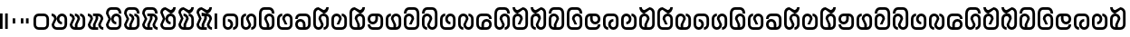SplineFontDB: 3.2
FontName: Yukag
FullName: Yukag Regular
FamilyName: Yukag
Weight: Regular
Copyright: Copyright  2022
Version: 1.0
ItalicAngle: 0
UnderlinePosition: 150
UnderlineWidth: 100
Ascent: 800
Descent: 200
InvalidEm: 0
sfntRevision: 0x00010000
LayerCount: 2
Layer: 0 0 "Back" 1
Layer: 1 0 "Fore" 0
XUID: [1021 386 1071978211 9425322]
StyleMap: 0x0040
FSType: 4
OS2Version: 2
OS2_WeightWidthSlopeOnly: 0
OS2_UseTypoMetrics: 0
CreationTime: 1652782745
ModificationTime: 1708911741
PfmFamily: 81
TTFWeight: 400
TTFWidth: 5
LineGap: 0
VLineGap: 0
Panose: 0 0 4 0 0 0 0 0 0 0
OS2TypoAscent: 2000
OS2TypoAOffset: 0
OS2TypoDescent: 0
OS2TypoDOffset: 0
OS2TypoLinegap: 0
OS2WinAscent: 2000
OS2WinAOffset: 0
OS2WinDescent: 0
OS2WinDOffset: 0
HheadAscent: 2000
HheadAOffset: 0
HheadDescent: 0
HheadDOffset: 0
OS2SubXSize: 1000
OS2SubYSize: 1000
OS2SubXOff: 0
OS2SubYOff: 0
OS2SupXSize: 1000
OS2SupYSize: 1000
OS2SupXOff: 0
OS2SupYOff: 1000
OS2StrikeYSize: 100
OS2StrikeYPos: 400
OS2CapHeight: 2000
OS2XHeight: 2000
OS2Vendor: 'FSTR'
OS2CodePages: 200101ff.cdff0000
OS2UnicodeRanges: 00000001.00000000.00000000.00000000
DEI: 91125
LangName: 1033 "Copyright +rkDWBMgc 2022" "" "" "Yukag" "" "1.0" "" "FontStruct is a trademark of FontStruct.com" "https://fontstruct.com" "+rkDWBMgc" "+IBwA-Yukag+IB0A was built with FontStruct+AAoA" "https://fontstruct.com/fontstructions/show/2100110/yukag-1" "https://fontstruct.com/fontstructors/show/1983648/gimhyeonje" "FontStruct Non-Commercial License" "" "" "" "" "" "Five big quacking zephyrs jolt my wax bed"
Encoding: UnicodeBmp
UnicodeInterp: none
NameList: AGL For New Fonts
DisplaySize: -48
AntiAlias: 1
FitToEm: 0
WinInfo: 0 16 10
BeginChars: 65537 68

StartChar: .notdef
Encoding: 65536 -1 0
Width: 2038
GlyphClass: 1
Flags: W
LayerCount: 2
Fore
SplineSet
1469 50 m 1
 69 50 l 1
 769 981 l 1
 1469 50 l 1
50 69 m 1
 50 1931 l 1
 750 1000 l 1
 50 69 l 1
1488 69 m 1
 788 1000 l 1
 1488 1931 l 1
 1488 69 l 1
769 1019 m 1
 69 1950 l 1
 1469 1950 l 1
 769 1019 l 1
0 0 m 1
 1538 0 l 1
 1538 2000 l 1
 0 2000 l 1
 0 0 l 1
EndSplineSet
EndChar

StartChar: space
Encoding: 32 32 1
Width: 750
GlyphClass: 1
Flags: W
LayerCount: 2
Fore
SplineSet
450 700 m 0
 478 700 500 723 500 750 c 0
 500 778 478 800 450 800 c 0
 423 800 400 778 400 750 c 0
 400 723 423 700 450 700 c 0
EndSplineSet
EndChar

StartChar: exclam
Encoding: 33 33 2
Width: 357
VWidth: 285
GlyphClass: 1
Flags: HW
LayerCount: 2
Fore
SplineSet
0 0 m 1
 71.4287109375 0 l 1
 71.4287109375 428.571289062 l 1
 0 428.571289062 l 1
 0 0 l 1
142.857421875 0 m 1
 214.286132812 0 l 1
 214.286132812 428.571289062 l 1
 142.857421875 428.571289062 l 1
 142.857421875 0 l 1
EndSplineSet
EndChar

StartChar: comma
Encoding: 44 44 3
Width: 214
VWidth: 285
GlyphClass: 1
Flags: HW
LayerCount: 2
Fore
SplineSet
0 142.857421875 m 1
 71.4287109375 142.857421875 l 1
 71.4287109375 285.713867188 l 1
 0 285.713867188 l 1
 0 142.857421875 l 1
EndSplineSet
EndChar

StartChar: period
Encoding: 46 46 4
Width: 357
VWidth: 285
GlyphClass: 1
Flags: HW
LayerCount: 2
Fore
SplineSet
0 142.857421875 m 1
 71.4287109375 142.857421875 l 1
 71.4287109375 285.713867188 l 1
 0 285.713867188 l 1
 0 142.857421875 l 1
142.857421875 142.857421875 m 1
 214.286132812 142.857421875 l 1
 214.286132812 285.713867188 l 1
 142.857421875 285.713867188 l 1
 142.857421875 142.857421875 l 1
EndSplineSet
EndChar

StartChar: zero
Encoding: 48 48 5
Width: 499
VWidth: 285
GlyphClass: 1
Flags: HW
LayerCount: 2
Fore
SplineSet
285.713867188 71.4287109375 m 2
 142.857421875 71.4287109375 l 2
 103.428710938 71.4287109375 71.7138671875 103.428710938 71.4287109375 142.857421875 c 2
 71.4287109375 285.713867188 l 2
 71.7138671875 325.142578125 103.428710938 357.142578125 142.857421875 357.142578125 c 2
 285.713867188 357.142578125 l 2
 325.142578125 357.142578125 357.142578125 325.142578125 357.142578125 285.713867188 c 2
 357.142578125 142.857421875 l 2
 357.142578125 103.428710938 325.142578125 71.7138671875 285.713867188 71.4287109375 c 2
142.857421875 0 m 2
 285.713867188 0 l 2
 364.571289062 0 428.571289062 64 428.571289062 142.857421875 c 2
 428.571289062 285.713867188 l 2
 428.571289062 364.571289062 364.571289062 428.571289062 285.713867188 428.571289062 c 2
 142.857421875 428.571289062 l 2
 64 428.571289062 0 364.571289062 0 285.713867188 c 2
 0 142.857421875 l 2
 0 64 64 0 142.857421875 0 c 2
EndSplineSet
EndChar

StartChar: one
Encoding: 49 49 6
Width: 499
VWidth: 285
GlyphClass: 1
Flags: HW
LayerCount: 2
Fore
SplineSet
142.857421875 0 m 2
 285.713867188 0 l 2
 364.571289062 0 428.571289062 64 428.571289062 142.857421875 c 2
 428.571289062 285.713867188 l 2
 428.571289062 364.571289062 364.571289062 428.571289062 285.713867188 428.571289062 c 0
 206.857421875 428.571289062 142.857421875 364.571289062 142.857421875 285.713867188 c 0
 142.857421875 206.857421875 206.857421875 142.857421875 285.713867188 142.857421875 c 1
 285.713867188 214.286132812 l 1
 246.286132812 214.286132812 214.571289062 246.286132812 214.286132812 285.713867188 c 0
 214.571289062 325.142578125 246.286132812 357.142578125 285.713867188 357.142578125 c 0
 325.142578125 357.142578125 357.142578125 325.142578125 357.142578125 285.713867188 c 2
 357.142578125 142.857421875 l 2
 357.142578125 103.428710938 325.142578125 71.7138671875 285.713867188 71.4287109375 c 2
 142.857421875 71.4287109375 l 2
 103.428710938 71.4287109375 71.7138671875 103.428710938 71.4287109375 142.857421875 c 1
 142.857421875 285.713867188 l 1
 142.857421875 364.571289062 78.857421875 428.571289062 0 428.571289062 c 1
 0 357.142578125 l 1
 39.4287109375 357.142578125 71.4287109375 325.142578125 71.4287109375 285.713867188 c 1
 0 142.857421875 l 1
 0 64 64 0 142.857421875 0 c 2
EndSplineSet
EndChar

StartChar: two
Encoding: 50 50 7
Width: 499
VWidth: 285
GlyphClass: 1
Flags: HW
LayerCount: 2
Fore
SplineSet
142.857421875 0 m 2
 285.713867188 0 l 2
 364.571289062 0 428.571289062 64 428.571289062 142.857421875 c 2
 428.571289062 285.713867188 l 2
 428.571289062 364.571289062 364.571289062 428.571289062 285.713867188 428.571289062 c 1
 285.713867188 357.142578125 l 1
 325.142578125 357.142578125 357.142578125 325.142578125 357.142578125 285.713867188 c 2
 357.142578125 142.857421875 l 2
 357.142578125 103.428710938 325.142578125 71.7138671875 285.713867188 71.4287109375 c 2
 214.286132812 71.4287109375 l 1
 214.286132812 142.857421875 l 1
 285.713867188 285.713867188 l 1
 285.713867188 364.571289062 221.713867188 428.571289062 142.857421875 428.571289062 c 1
 142.857421875 357.142578125 l 1
 182.286132812 357.142578125 214.286132812 325.142578125 214.286132812 285.713867188 c 1
 142.857421875 142.857421875 l 1
 142.857421875 71.4287109375 l 1
 103.428710938 71.4287109375 71.7138671875 103.428710938 71.4287109375 142.857421875 c 1
 142.857421875 285.713867188 l 1
 142.857421875 364.571289062 78.857421875 428.571289062 0 428.571289062 c 1
 0 357.142578125 l 1
 39.4287109375 357.142578125 71.4287109375 325.142578125 71.4287109375 285.713867188 c 1
 0 142.857421875 l 1
 0 64 64 0 142.857421875 0 c 2
EndSplineSet
EndChar

StartChar: three
Encoding: 51 51 8
Width: 499
VWidth: 285
GlyphClass: 1
Flags: HW
LayerCount: 2
Fore
SplineSet
142.857421875 0 m 2
 285.713867188 0 l 1
 285.713867188 71.4287109375 l 1
 214.286132812 71.4287109375 l 1
 214.286132812 142.857421875 l 1
 285.713867188 285.713867188 l 1
 285.713867188 357.142578125 l 1
 325.142578125 357.142578125 357.142578125 325.142578125 357.142578125 285.713867188 c 1
 285.713867188 142.857421875 l 1
 285.713867188 64 349.713867188 0 428.571289062 0 c 1
 428.571289062 71.4287109375 l 1
 389.142578125 71.4287109375 357.428710938 103.428710938 357.142578125 142.857421875 c 1
 428.571289062 285.713867188 l 1
 428.571289062 364.571289062 364.571289062 428.571289062 285.713867188 428.571289062 c 2
 142.857421875 428.571289062 l 1
 142.857421875 357.142578125 l 1
 214.286132812 357.142578125 l 1
 214.286132812 285.713867188 l 1
 142.857421875 142.857421875 l 1
 142.857421875 71.4287109375 l 1
 103.428710938 71.4287109375 71.7138671875 103.428710938 71.4287109375 142.857421875 c 1
 142.857421875 285.713867188 l 1
 142.857421875 364.571289062 78.857421875 428.571289062 0 428.571289062 c 1
 0 357.142578125 l 1
 39.4287109375 357.142578125 71.4287109375 325.142578125 71.4287109375 285.713867188 c 1
 0 142.857421875 l 1
 0 64 64 0 142.857421875 0 c 2
EndSplineSet
EndChar

StartChar: four
Encoding: 52 52 9
Width: 499
VWidth: 285
GlyphClass: 1
Flags: HW
LayerCount: 2
Fore
SplineSet
142.857421875 0 m 2
 285.713867188 0 l 2
 364.571289062 0 428.571289062 64 428.571289062 142.857421875 c 2
 428.571289062 285.713867188 l 2
 428.571289062 364.571289062 364.571289062 428.571289062 285.713867188 428.571289062 c 0
 206.857421875 428.571289062 142.857421875 364.571289062 142.857421875 285.713867188 c 0
 142.857421875 206.857421875 206.857421875 142.857421875 285.713867188 142.857421875 c 1
 285.713867188 214.286132812 l 1
 246.286132812 214.286132812 214.571289062 246.286132812 214.286132812 285.713867188 c 0
 214.571289062 325.142578125 246.286132812 357.142578125 285.713867188 357.142578125 c 0
 325.142578125 357.142578125 357.142578125 325.142578125 357.142578125 285.713867188 c 2
 357.142578125 142.857421875 l 2
 357.142578125 103.428710938 325.142578125 71.7138671875 285.713867188 71.4287109375 c 2
 142.857421875 71.4287109375 l 2
 103.428710938 71.4287109375 71.7138671875 103.428710938 71.4287109375 142.857421875 c 1
 142.857421875 285.713867188 l 1
 71.4287109375 428.571289062 l 1
 71.7138671875 468 103.428710938 500 142.857421875 500 c 2
 285.713867188 500 l 2
 325.142578125 500 357.142578125 468 357.142578125 428.571289062 c 1
 428.571289062 428.571289062 l 1
 428.571289062 507.428710938 364.571289062 571.428710938 285.713867188 571.428710938 c 2
 142.857421875 571.428710938 l 2
 64 571.428710938 0 507.428710938 0 428.571289062 c 1
 71.4287109375 285.713867188 l 1
 0 142.857421875 l 1
 0 64 64 0 142.857421875 0 c 2
EndSplineSet
EndChar

StartChar: five
Encoding: 53 53 10
Width: 499
VWidth: 285
GlyphClass: 1
Flags: HW
LayerCount: 2
Fore
SplineSet
142.857421875 0 m 2
 285.713867188 0 l 2
 364.571289062 0 428.571289062 64 428.571289062 142.857421875 c 2
 428.571289062 285.713867188 l 2
 428.571289062 364.571289062 364.571289062 428.571289062 285.713867188 428.571289062 c 1
 285.713867188 357.142578125 l 1
 325.142578125 357.142578125 357.142578125 325.142578125 357.142578125 285.713867188 c 2
 357.142578125 142.857421875 l 2
 357.142578125 103.428710938 325.142578125 71.7138671875 285.713867188 71.4287109375 c 2
 214.286132812 71.4287109375 l 1
 214.286132812 142.857421875 l 1
 285.713867188 285.713867188 l 1
 285.713867188 364.571289062 221.713867188 428.571289062 142.857421875 428.571289062 c 1
 142.857421875 357.142578125 l 1
 182.286132812 357.142578125 214.286132812 325.142578125 214.286132812 285.713867188 c 1
 142.857421875 142.857421875 l 1
 142.857421875 71.4287109375 l 1
 103.428710938 71.4287109375 71.7138671875 103.428710938 71.4287109375 142.857421875 c 1
 142.857421875 285.713867188 l 1
 71.4287109375 428.571289062 l 1
 71.7138671875 468 103.428710938 500 142.857421875 500 c 2
 285.713867188 500 l 2
 325.142578125 500 357.142578125 468 357.142578125 428.571289062 c 1
 428.571289062 428.571289062 l 1
 428.571289062 507.428710938 364.571289062 571.428710938 285.713867188 571.428710938 c 2
 142.857421875 571.428710938 l 2
 64 571.428710938 0 507.428710938 0 428.571289062 c 1
 71.4287109375 285.713867188 l 1
 0 142.857421875 l 1
 0 64 64 0 142.857421875 0 c 2
EndSplineSet
EndChar

StartChar: six
Encoding: 54 54 11
Width: 499
VWidth: 285
GlyphClass: 1
Flags: HW
LayerCount: 2
Fore
SplineSet
142.857421875 0 m 2
 285.713867188 0 l 1
 285.713867188 71.4287109375 l 1
 214.286132812 71.4287109375 l 1
 214.286132812 142.857421875 l 1
 285.713867188 285.713867188 l 1
 285.713867188 357.142578125 l 1
 325.142578125 357.142578125 357.142578125 325.142578125 357.142578125 285.713867188 c 1
 285.713867188 142.857421875 l 1
 285.713867188 64 349.713867188 0 428.571289062 0 c 1
 428.571289062 71.4287109375 l 1
 389.142578125 71.4287109375 357.428710938 103.428710938 357.142578125 142.857421875 c 1
 428.571289062 285.713867188 l 1
 428.571289062 364.571289062 364.571289062 428.571289062 285.713867188 428.571289062 c 2
 142.857421875 428.571289062 l 1
 142.857421875 357.142578125 l 1
 214.286132812 357.142578125 l 1
 214.286132812 285.713867188 l 1
 142.857421875 142.857421875 l 1
 142.857421875 71.4287109375 l 1
 103.428710938 71.4287109375 71.7138671875 103.428710938 71.4287109375 142.857421875 c 1
 142.857421875 285.713867188 l 1
 71.4287109375 428.571289062 l 1
 71.7138671875 468 103.428710938 500 142.857421875 500 c 2
 285.713867188 500 l 2
 325.142578125 500 357.142578125 468 357.142578125 428.571289062 c 1
 428.571289062 428.571289062 l 1
 428.571289062 507.428710938 364.571289062 571.428710938 285.713867188 571.428710938 c 2
 142.857421875 571.428710938 l 2
 64 571.428710938 0 507.428710938 0 428.571289062 c 1
 71.4287109375 285.713867188 l 1
 0 142.857421875 l 1
 0 64 64 0 142.857421875 0 c 2
EndSplineSet
EndChar

StartChar: seven
Encoding: 55 55 12
Width: 499
VWidth: 285
GlyphClass: 1
Flags: HW
LayerCount: 2
Fore
SplineSet
142.857421875 0 m 2
 285.713867188 0 l 2
 364.571289062 0 428.571289062 64 428.571289062 142.857421875 c 2
 428.571289062 285.713867188 l 2
 428.571289062 364.571289062 364.571289062 428.571289062 285.713867188 428.571289062 c 0
 206.857421875 428.571289062 142.857421875 364.571289062 142.857421875 285.713867188 c 0
 142.857421875 206.857421875 206.857421875 142.857421875 285.713867188 142.857421875 c 1
 285.713867188 214.286132812 l 1
 246.286132812 214.286132812 214.571289062 246.286132812 214.286132812 285.713867188 c 0
 214.571289062 325.142578125 246.286132812 357.142578125 285.713867188 357.142578125 c 0
 325.142578125 357.142578125 357.142578125 325.142578125 357.142578125 285.713867188 c 2
 357.142578125 142.857421875 l 2
 357.142578125 103.428710938 325.142578125 71.7138671875 285.713867188 71.4287109375 c 2
 142.857421875 71.4287109375 l 2
 103.428710938 71.4287109375 71.7138671875 103.428710938 71.4287109375 142.857421875 c 1
 142.857421875 285.713867188 l 1
 71.4287109375 428.571289062 l 1
 71.7138671875 468 103.428710938 500 142.857421875 500 c 1
 285.713867188 428.571289062 l 1
 364.571289062 428.571289062 428.571289062 492.571289062 428.571289062 571.428710938 c 1
 357.142578125 571.428710938 l 1
 357.142578125 532 325.142578125 500.286132812 285.713867188 500 c 1
 142.857421875 571.428710938 l 1
 64 571.428710938 0 507.428710938 0 428.571289062 c 1
 71.4287109375 285.713867188 l 1
 0 142.857421875 l 1
 0 64 64 0 142.857421875 0 c 2
EndSplineSet
EndChar

StartChar: eight
Encoding: 56 56 13
Width: 499
VWidth: 285
GlyphClass: 1
Flags: HW
LayerCount: 2
Fore
SplineSet
142.857421875 0 m 2
 285.713867188 0 l 2
 364.571289062 0 428.571289062 64 428.571289062 142.857421875 c 2
 428.571289062 285.713867188 l 2
 428.571289062 364.571289062 364.571289062 428.571289062 285.713867188 428.571289062 c 1
 285.713867188 357.142578125 l 1
 325.142578125 357.142578125 357.142578125 325.142578125 357.142578125 285.713867188 c 2
 357.142578125 142.857421875 l 2
 357.142578125 103.428710938 325.142578125 71.7138671875 285.713867188 71.4287109375 c 2
 214.286132812 71.4287109375 l 1
 214.286132812 142.857421875 l 1
 285.713867188 285.713867188 l 1
 285.713867188 364.571289062 221.713867188 428.571289062 142.857421875 428.571289062 c 1
 142.857421875 357.142578125 l 1
 182.286132812 357.142578125 214.286132812 325.142578125 214.286132812 285.713867188 c 1
 142.857421875 142.857421875 l 1
 142.857421875 71.4287109375 l 1
 103.428710938 71.4287109375 71.7138671875 103.428710938 71.4287109375 142.857421875 c 1
 142.857421875 285.713867188 l 1
 71.4287109375 428.571289062 l 1
 71.7138671875 468 103.428710938 500 142.857421875 500 c 1
 285.713867188 428.571289062 l 1
 364.571289062 428.571289062 428.571289062 492.571289062 428.571289062 571.428710938 c 1
 357.142578125 571.428710938 l 1
 357.142578125 532 325.142578125 500.286132812 285.713867188 500 c 1
 142.857421875 571.428710938 l 1
 64 571.428710938 0 507.428710938 0 428.571289062 c 1
 71.4287109375 285.713867188 l 1
 0 142.857421875 l 1
 0 64 64 0 142.857421875 0 c 2
EndSplineSet
EndChar

StartChar: nine
Encoding: 57 57 14
Width: 499
VWidth: 285
GlyphClass: 1
Flags: HW
LayerCount: 2
Fore
SplineSet
142.857421875 0 m 2
 285.713867188 0 l 1
 285.713867188 71.4287109375 l 1
 214.286132812 71.4287109375 l 1
 214.286132812 142.857421875 l 1
 285.713867188 285.713867188 l 1
 285.713867188 357.142578125 l 1
 325.142578125 357.142578125 357.142578125 325.142578125 357.142578125 285.713867188 c 1
 285.713867188 142.857421875 l 1
 285.713867188 64 349.713867188 0 428.571289062 0 c 1
 428.571289062 71.4287109375 l 1
 389.142578125 71.4287109375 357.428710938 103.428710938 357.142578125 142.857421875 c 1
 428.571289062 285.713867188 l 1
 428.571289062 364.571289062 364.571289062 428.571289062 285.713867188 428.571289062 c 2
 142.857421875 428.571289062 l 1
 142.857421875 357.142578125 l 1
 214.286132812 357.142578125 l 1
 214.286132812 285.713867188 l 1
 142.857421875 142.857421875 l 1
 142.857421875 71.4287109375 l 1
 103.428710938 71.4287109375 71.7138671875 103.428710938 71.4287109375 142.857421875 c 1
 142.857421875 285.713867188 l 1
 71.4287109375 428.571289062 l 1
 71.7138671875 468 103.428710938 500 142.857421875 500 c 1
 285.713867188 428.571289062 l 1
 364.571289062 428.571289062 428.571289062 492.571289062 428.571289062 571.428710938 c 1
 357.142578125 571.428710938 l 1
 357.142578125 532 325.142578125 500.286132812 285.713867188 500 c 1
 142.857421875 571.428710938 l 1
 64 571.428710938 0 507.428710938 0 428.571289062 c 1
 71.4287109375 285.713867188 l 1
 0 142.857421875 l 1
 0 64 64 0 142.857421875 0 c 2
EndSplineSet
EndChar

StartChar: question
Encoding: 63 63 15
Width: 214
VWidth: 285
GlyphClass: 1
Flags: HW
LayerCount: 2
Fore
SplineSet
0 0 m 1
 71.4287109375 0 l 1
 71.4287109375 428.571289062 l 1
 0 428.571289062 l 1
 0 0 l 1
EndSplineSet
EndChar

StartChar: A
Encoding: 65 65 16
Width: 499
VWidth: 285
GlyphClass: 1
Flags: HW
LayerCount: 2
Fore
SplineSet
142.857421875 0 m 0
 221.713867188 0 285.713867188 64 285.713867188 142.857421875 c 0
 285.713867188 221.713867188 221.713867188 285.713867188 142.857421875 285.713867188 c 1
 142.857421875 214.286132812 l 1
 182.286132812 214.286132812 214.286132812 182.286132812 214.286132812 142.857421875 c 0
 214.286132812 103.428710938 182.286132812 71.7138671875 142.857421875 71.4287109375 c 0
 103.428710938 71.4287109375 71.7138671875 103.428710938 71.4287109375 142.857421875 c 2
 71.4287109375 285.713867188 l 2
 71.7138671875 325.142578125 103.428710938 357.142578125 142.857421875 357.142578125 c 2
 285.713867188 357.142578125 l 2
 325.142578125 357.142578125 357.142578125 325.142578125 357.142578125 285.713867188 c 2
 357.142578125 142.857421875 l 2
 357.142578125 103.428710938 325.142578125 71.7138671875 285.713867188 71.4287109375 c 1
 285.713867188 0 l 1
 364.571289062 0 428.571289062 64 428.571289062 142.857421875 c 2
 428.571289062 285.713867188 l 2
 428.571289062 364.571289062 364.571289062 428.571289062 285.713867188 428.571289062 c 2
 142.857421875 428.571289062 l 2
 64 428.571289062 0 364.571289062 0 285.713867188 c 2
 0 142.857421875 l 2
 0 64 64 0 142.857421875 0 c 0
EndSplineSet
EndChar

StartChar: B
Encoding: 66 66 17
Width: 499
VWidth: 285
GlyphClass: 1
Flags: HW
LayerCount: 2
Fore
SplineSet
142.857421875 0 m 0
 221.713867188 0 285.713867188 64 285.713867188 142.857421875 c 1
 214.286132812 285.713867188 l 1
 214.571289062 325.142578125 246.286132812 357.142578125 285.713867188 357.142578125 c 0
 325.142578125 357.142578125 357.142578125 325.142578125 357.142578125 285.713867188 c 2
 357.142578125 142.857421875 l 2
 357.142578125 103.428710938 325.142578125 71.7138671875 285.713867188 71.4287109375 c 1
 285.713867188 0 l 1
 364.571289062 0 428.571289062 64 428.571289062 142.857421875 c 2
 428.571289062 285.713867188 l 2
 428.571289062 364.571289062 364.571289062 428.571289062 285.713867188 428.571289062 c 0
 206.857421875 428.571289062 142.857421875 364.571289062 142.857421875 285.713867188 c 1
 214.286132812 142.857421875 l 1
 214.286132812 103.428710938 182.286132812 71.7138671875 142.857421875 71.4287109375 c 0
 103.428710938 71.4287109375 71.7138671875 103.428710938 71.4287109375 142.857421875 c 2
 71.4287109375 285.713867188 l 2
 71.7138671875 325.142578125 103.428710938 357.142578125 142.857421875 357.142578125 c 1
 142.857421875 428.571289062 l 1
 64 428.571289062 0 364.571289062 0 285.713867188 c 2
 0 142.857421875 l 2
 0 64 64 0 142.857421875 0 c 0
EndSplineSet
EndChar

StartChar: C
Encoding: 67 67 18
Width: 499
VWidth: 285
GlyphClass: 1
Flags: HW
LayerCount: 2
Fore
SplineSet
285.713867188 71.4287109375 m 1
 285.713867188 142.857421875 l 1
 214.286132812 285.713867188 l 1
 214.571289062 325.142578125 246.286132812 357.142578125 285.713867188 357.142578125 c 0
 325.142578125 357.142578125 357.142578125 325.142578125 357.142578125 285.713867188 c 2
 357.142578125 142.857421875 l 2
 357.142578125 103.428710938 325.142578125 71.7138671875 285.713867188 71.4287109375 c 1
142.857421875 0 m 2
 285.713867188 0 l 2
 364.571289062 0 428.571289062 64 428.571289062 142.857421875 c 2
 428.571289062 285.713867188 l 2
 428.571289062 364.571289062 364.571289062 428.571289062 285.713867188 428.571289062 c 0
 206.857421875 428.571289062 142.857421875 364.571289062 142.857421875 285.713867188 c 1
 214.286132812 142.857421875 l 1
 214.286132812 71.4287109375 l 1
 142.857421875 71.4287109375 l 2
 103.428710938 71.4287109375 71.7138671875 103.428710938 71.4287109375 142.857421875 c 2
 71.4287109375 428.571289062 l 2
 71.7138671875 468 103.428710938 500 142.857421875 500 c 2
 285.713867188 500 l 2
 325.142578125 500 357.142578125 468 357.142578125 428.571289062 c 1
 428.571289062 428.571289062 l 1
 428.571289062 507.428710938 364.571289062 571.428710938 285.713867188 571.428710938 c 2
 142.857421875 571.428710938 l 2
 64 571.428710938 0 507.428710938 0 428.571289062 c 2
 0 142.857421875 l 2
 0 64 64 0 142.857421875 0 c 2
EndSplineSet
EndChar

StartChar: D
Encoding: 68 68 19
Width: 499
VWidth: 285
GlyphClass: 1
Flags: HW
LayerCount: 2
Fore
SplineSet
142.857421875 0 m 2
 285.713867188 0 l 2
 364.571289062 0 428.571289062 64 428.571289062 142.857421875 c 2
 428.571289062 285.713867188 l 2
 428.571289062 364.571289062 364.571289062 428.571289062 285.713867188 428.571289062 c 0
 206.857421875 428.571289062 142.857421875 364.571289062 142.857421875 285.713867188 c 1
 214.286132812 142.857421875 l 1
 285.713867188 142.857421875 l 1
 214.286132812 285.713867188 l 1
 214.571289062 325.142578125 246.286132812 357.142578125 285.713867188 357.142578125 c 0
 325.142578125 357.142578125 357.142578125 325.142578125 357.142578125 285.713867188 c 2
 357.142578125 142.857421875 l 2
 357.142578125 103.428710938 325.142578125 71.7138671875 285.713867188 71.4287109375 c 2
 142.857421875 71.4287109375 l 2
 103.428710938 71.4287109375 71.7138671875 103.428710938 71.4287109375 142.857421875 c 2
 71.4287109375 285.713867188 l 2
 71.7138671875 325.142578125 103.428710938 357.142578125 142.857421875 357.142578125 c 1
 142.857421875 428.571289062 l 1
 64 428.571289062 0 364.571289062 0 285.713867188 c 2
 0 142.857421875 l 2
 0 64 64 0 142.857421875 0 c 2
EndSplineSet
EndChar

StartChar: E
Encoding: 69 69 20
Width: 499
VWidth: 285
GlyphClass: 1
Flags: HW
LayerCount: 2
Fore
SplineSet
214.286132812 71.4287109375 m 1
 142.857421875 71.4287109375 l 2
 103.428710938 71.4287109375 71.7138671875 103.428710938 71.4287109375 142.857421875 c 0
 71.7138671875 182.286132812 103.428710938 214.286132812 142.857421875 214.286132812 c 0
 182.286132812 214.286132812 214.286132812 182.286132812 214.286132812 142.857421875 c 2
 214.286132812 71.4287109375 l 1
142.857421875 0 m 2
 285.713867188 0 l 2
 364.571289062 0 428.571289062 64 428.571289062 142.857421875 c 2
 428.571289062 285.713867188 l 2
 428.571289062 364.571289062 364.571289062 428.571289062 285.713867188 428.571289062 c 2
 142.857421875 428.571289062 l 2
 64 428.571289062 0 364.571289062 0 285.713867188 c 1
 71.4287109375 285.713867188 l 1
 71.7138671875 325.142578125 103.428710938 357.142578125 142.857421875 357.142578125 c 2
 285.713867188 357.142578125 l 2
 325.142578125 357.142578125 357.142578125 325.142578125 357.142578125 285.713867188 c 2
 357.142578125 142.857421875 l 2
 357.142578125 103.428710938 325.142578125 71.7138671875 285.713867188 71.4287109375 c 1
 285.713867188 142.857421875 l 2
 285.713867188 221.713867188 221.713867188 285.713867188 142.857421875 285.713867188 c 0
 64 285.713867188 0 221.713867188 0 142.857421875 c 0
 0 64 64 0 142.857421875 0 c 2
EndSplineSet
EndChar

StartChar: F
Encoding: 70 70 21
Width: 499
VWidth: 285
GlyphClass: 1
Flags: HW
LayerCount: 2
Fore
SplineSet
142.857421875 0 m 0
 221.713867188 0 285.713867188 64 285.713867188 142.857421875 c 1
 214.286132812 285.713867188 l 1
 214.571289062 325.142578125 246.286132812 357.142578125 285.713867188 357.142578125 c 0
 325.142578125 357.142578125 357.142578125 325.142578125 357.142578125 285.713867188 c 2
 357.142578125 142.857421875 l 2
 357.142578125 103.428710938 325.142578125 71.7138671875 285.713867188 71.4287109375 c 1
 285.713867188 0 l 1
 364.571289062 0 428.571289062 64 428.571289062 142.857421875 c 2
 428.571289062 285.713867188 l 2
 428.571289062 364.571289062 364.571289062 428.571289062 285.713867188 428.571289062 c 0
 206.857421875 428.571289062 142.857421875 364.571289062 142.857421875 285.713867188 c 1
 214.286132812 142.857421875 l 1
 214.286132812 103.428710938 182.286132812 71.7138671875 142.857421875 71.4287109375 c 0
 103.428710938 71.4287109375 71.7138671875 103.428710938 71.4287109375 142.857421875 c 2
 71.4287109375 428.571289062 l 2
 71.7138671875 468 103.428710938 500 142.857421875 500 c 1
 285.713867188 428.571289062 l 1
 364.571289062 428.571289062 428.571289062 492.571289062 428.571289062 571.428710938 c 1
 357.142578125 571.428710938 l 1
 357.142578125 532 325.142578125 500.286132812 285.713867188 500 c 1
 142.857421875 571.428710938 l 5
 64 571.428710938 0 507.428710938 0 428.571289062 c 2
 0 142.857421875 l 2
 0 64 64 0 142.857421875 0 c 0
EndSplineSet
EndChar

StartChar: G
Encoding: 71 71 22
Width: 499
VWidth: 285
GlyphClass: 1
Flags: HW
LayerCount: 2
Fore
SplineSet
142.857421875 0 m 2
 285.713867188 0 l 2
 364.571289062 0 428.571289062 64 428.571289062 142.857421875 c 2
 428.571289062 285.713867188 l 2
 428.571289062 364.571289062 364.571289062 428.571289062 285.713867188 428.571289062 c 1
 285.713867188 357.142578125 l 1
 325.142578125 357.142578125 357.142578125 325.142578125 357.142578125 285.713867188 c 2
 357.142578125 142.857421875 l 2
 357.142578125 103.428710938 325.142578125 71.7138671875 285.713867188 71.4287109375 c 2
 142.857421875 71.4287109375 l 2
 103.428710938 71.4287109375 71.7138671875 103.428710938 71.4287109375 142.857421875 c 2
 71.4287109375 285.713867188 l 2
 71.7138671875 325.142578125 103.428710938 357.142578125 142.857421875 357.142578125 c 0
 182.286132812 357.142578125 214.286132812 325.142578125 214.286132812 285.713867188 c 1
 142.857421875 142.857421875 l 1
 214.286132812 142.857421875 l 1
 285.713867188 285.713867188 l 1
 285.713867188 364.571289062 221.713867188 428.571289062 142.857421875 428.571289062 c 0
 64 428.571289062 0 364.571289062 0 285.713867188 c 2
 0 142.857421875 l 2
 0 64 64 0 142.857421875 0 c 2
EndSplineSet
EndChar

StartChar: H
Encoding: 72 72 23
Width: 499
VWidth: 285
GlyphClass: 1
Flags: HW
LayerCount: 2
Fore
SplineSet
285.713867188 71.4287109375 m 1
 285.713867188 142.857421875 l 1
 214.286132812 285.713867188 l 1
 214.571289062 325.142578125 246.286132812 357.142578125 285.713867188 357.142578125 c 0
 325.142578125 357.142578125 357.142578125 325.142578125 357.142578125 285.713867188 c 2
 357.142578125 142.857421875 l 2
 357.142578125 103.428710938 325.142578125 71.7138671875 285.713867188 71.4287109375 c 1
142.857421875 0 m 2
 285.713867188 0 l 2
 364.571289062 0 428.571289062 64 428.571289062 142.857421875 c 2
 428.571289062 285.713867188 l 2
 428.571289062 364.571289062 364.571289062 428.571289062 285.713867188 428.571289062 c 0
 206.857421875 428.571289062 142.857421875 364.571289062 142.857421875 285.713867188 c 1
 214.286132812 142.857421875 l 1
 214.286132812 71.4287109375 l 1
 142.857421875 71.4287109375 l 2
 103.428710938 71.4287109375 71.7138671875 103.428710938 71.4287109375 142.857421875 c 2
 71.4287109375 428.571289062 l 2
 71.7138671875 468 103.428710938 500 142.857421875 500 c 1
 285.713867188 428.571289062 l 1
 364.571289062 428.571289062 428.571289062 492.571289062 428.571289062 571.428710938 c 1
 357.142578125 571.428710938 l 1
 357.142578125 532 325.142578125 500.286132812 285.713867188 500 c 1
 142.857421875 571.428710938 l 1
 64 571.428710938 0 507.428710938 0 428.571289062 c 2
 0 142.857421875 l 2
 0 64 64 0 142.857421875 0 c 2
EndSplineSet
EndChar

StartChar: I
Encoding: 73 73 24
Width: 499
VWidth: 285
GlyphClass: 1
Flags: HW
LayerCount: 2
Fore
SplineSet
142.857421875 214.286132812 m 0
 103.428710938 214.286132812 71.7138671875 246.286132812 71.4287109375 285.713867188 c 0
 71.7138671875 325.142578125 103.428710938 357.142578125 142.857421875 357.142578125 c 2
 214.286132812 357.142578125 l 1
 214.286132812 285.713867188 l 2
 214.286132812 246.286132812 182.286132812 214.571289062 142.857421875 214.286132812 c 0
142.857421875 0 m 2
 285.713867188 0 l 2
 364.571289062 0 428.571289062 64 428.571289062 142.857421875 c 2
 428.571289062 285.713867188 l 2
 428.571289062 364.571289062 364.571289062 428.571289062 285.713867188 428.571289062 c 2
 142.857421875 428.571289062 l 2
 64 428.571289062 0 364.571289062 0 285.713867188 c 0
 0 206.857421875 64 142.857421875 142.857421875 142.857421875 c 0
 221.713867188 142.857421875 285.713867188 206.857421875 285.713867188 285.713867188 c 2
 285.713867188 357.142578125 l 1
 325.142578125 357.142578125 357.142578125 325.142578125 357.142578125 285.713867188 c 2
 357.142578125 142.857421875 l 2
 357.142578125 103.428710938 325.142578125 71.7138671875 285.713867188 71.4287109375 c 2
 142.857421875 71.4287109375 l 2
 103.428710938 71.4287109375 71.7138671875 103.428710938 71.4287109375 142.857421875 c 1
 0 142.857421875 l 1
 0 64 64 0 142.857421875 0 c 2
EndSplineSet
EndChar

StartChar: J
Encoding: 74 74 25
Width: 499
VWidth: 285
GlyphClass: 1
Flags: HW
LayerCount: 2
Fore
SplineSet
285.713867188 71.4287109375 m 1
 285.713867188 142.857421875 l 1
 214.286132812 285.713867188 l 1
 214.571289062 325.142578125 246.286132812 357.142578125 285.713867188 357.142578125 c 0
 325.142578125 357.142578125 357.142578125 325.142578125 357.142578125 285.713867188 c 2
 357.142578125 142.857421875 l 2
 357.142578125 103.428710938 325.142578125 71.7138671875 285.713867188 71.4287109375 c 1
142.857421875 0 m 2
 285.713867188 0 l 2
 364.571289062 0 428.571289062 64 428.571289062 142.857421875 c 2
 428.571289062 285.713867188 l 2
 428.571289062 364.571289062 364.571289062 428.571289062 285.713867188 428.571289062 c 0
 206.857421875 428.571289062 142.857421875 364.571289062 142.857421875 285.713867188 c 1
 214.286132812 142.857421875 l 1
 214.286132812 71.4287109375 l 1
 142.857421875 71.4287109375 l 2
 103.428710938 71.4287109375 71.7138671875 103.428710938 71.4287109375 142.857421875 c 2
 71.4287109375 285.713867188 l 2
 71.7138671875 325.142578125 103.428710938 357.142578125 142.857421875 357.142578125 c 1
 142.857421875 428.571289062 l 1
 64 428.571289062 0 364.571289062 0 285.713867188 c 2
 0 142.857421875 l 2
 0 64 64 0 142.857421875 0 c 2
EndSplineSet
EndChar

StartChar: K
Encoding: 75 75 26
Width: 499
VWidth: 285
GlyphClass: 1
Flags: HW
LayerCount: 2
Fore
SplineSet
142.857421875 0 m 2
 285.713867188 0 l 2
 364.571289062 0 428.571289062 64 428.571289062 142.857421875 c 2
 428.571289062 428.571289062 l 2
 428.571289062 507.428710938 364.571289062 571.428710938 285.713867188 571.428710938 c 2
 142.857421875 571.428710938 l 2
 64 571.428710938 0 507.428710938 0 428.571289062 c 1
 71.4287109375 428.571289062 l 1
 71.7138671875 468 103.428710938 500 142.857421875 500 c 2
 285.713867188 500 l 2
 325.142578125 500 357.142578125 468 357.142578125 428.571289062 c 2
 357.142578125 142.857421875 l 2
 357.142578125 103.428710938 325.142578125 71.7138671875 285.713867188 71.4287109375 c 2
 142.857421875 71.4287109375 l 2
 103.428710938 71.4287109375 71.7138671875 103.428710938 71.4287109375 142.857421875 c 2
 71.4287109375 285.713867188 l 2
 71.7138671875 325.142578125 103.428710938 357.142578125 142.857421875 357.142578125 c 0
 182.286132812 357.142578125 214.286132812 325.142578125 214.286132812 285.713867188 c 1
 142.857421875 142.857421875 l 1
 214.286132812 142.857421875 l 1
 285.713867188 285.713867188 l 1
 285.713867188 364.571289062 221.713867188 428.571289062 142.857421875 428.571289062 c 0
 64 428.571289062 0 364.571289062 0 285.713867188 c 2
 0 142.857421875 l 2
 0 64 64 0 142.857421875 0 c 2
EndSplineSet
EndChar

StartChar: L
Encoding: 76 76 27
Width: 499
VWidth: 285
GlyphClass: 1
Flags: HW
LayerCount: 2
Fore
SplineSet
142.857421875 0 m 1
 142.857421875 71.4287109375 l 1
 103.428710938 71.4287109375 71.7138671875 103.428710938 71.4287109375 142.857421875 c 2
 71.4287109375 285.713867188 l 2
 71.7138671875 325.142578125 103.428710938 357.142578125 142.857421875 357.142578125 c 0
 182.286132812 357.142578125 214.286132812 325.142578125 214.286132812 285.713867188 c 1
 142.857421875 142.857421875 l 1
 142.857421875 64 206.857421875 0 285.713867188 0 c 0
 364.571289062 0 428.571289062 64 428.571289062 142.857421875 c 2
 428.571289062 428.571289062 l 2
 428.571289062 507.428710938 364.571289062 571.428710938 285.713867188 571.428710938 c 2
 142.857421875 571.428710938 l 2
 64 571.428710938 0 507.428710938 0 428.571289062 c 1
 71.4287109375 428.571289062 l 1
 71.7138671875 468 103.428710938 500 142.857421875 500 c 2
 285.713867188 500 l 2
 325.142578125 500 357.142578125 468 357.142578125 428.571289062 c 2
 357.142578125 142.857421875 l 2
 357.142578125 103.428710938 325.142578125 71.7138671875 285.713867188 71.4287109375 c 0
 246.286132812 71.4287109375 214.571289062 103.428710938 214.286132812 142.857421875 c 1
 285.713867188 285.713867188 l 1
 285.713867188 364.571289062 221.713867188 428.571289062 142.857421875 428.571289062 c 0
 64 428.571289062 0 364.571289062 0 285.713867188 c 2
 0 142.857421875 l 2
 0 64 64 0 142.857421875 0 c 1
EndSplineSet
EndChar

StartChar: M
Encoding: 77 77 28
Width: 499
VWidth: 285
GlyphClass: 1
Flags: HW
LayerCount: 2
Fore
SplineSet
142.857421875 0 m 2
 285.713867188 0 l 2
 364.571289062 0 428.571289062 64 428.571289062 142.857421875 c 2
 428.571289062 285.713867188 l 2
 428.571289062 364.571289062 364.571289062 428.571289062 285.713867188 428.571289062 c 0
 206.857421875 428.571289062 142.857421875 364.571289062 142.857421875 285.713867188 c 0
 142.857421875 206.857421875 206.857421875 142.857421875 285.713867188 142.857421875 c 1
 285.713867188 214.286132812 l 1
 246.286132812 214.286132812 214.571289062 246.286132812 214.286132812 285.713867188 c 0
 214.571289062 325.142578125 246.286132812 357.142578125 285.713867188 357.142578125 c 0
 325.142578125 357.142578125 357.142578125 325.142578125 357.142578125 285.713867188 c 2
 357.142578125 142.857421875 l 2
 357.142578125 103.428710938 325.142578125 71.7138671875 285.713867188 71.4287109375 c 2
 142.857421875 71.4287109375 l 2
 103.428710938 71.4287109375 71.7138671875 103.428710938 71.4287109375 142.857421875 c 2
 71.4287109375 285.713867188 l 2
 71.7138671875 325.142578125 103.428710938 357.142578125 142.857421875 357.142578125 c 1
 142.857421875 428.571289062 l 1
 64 428.571289062 0 364.571289062 0 285.713867188 c 2
 0 142.857421875 l 2
 0 64 64 0 142.857421875 0 c 2
EndSplineSet
EndChar

StartChar: N
Encoding: 78 78 29
Width: 499
VWidth: 285
GlyphClass: 1
Flags: HW
LayerCount: 2
Fore
SplineSet
142.857421875 0 m 1
 142.857421875 71.4287109375 l 1
 103.428710938 71.4287109375 71.7138671875 103.428710938 71.4287109375 142.857421875 c 2
 71.4287109375 285.713867188 l 2
 71.7138671875 325.142578125 103.428710938 357.142578125 142.857421875 357.142578125 c 0
 182.286132812 357.142578125 214.286132812 325.142578125 214.286132812 285.713867188 c 1
 142.857421875 142.857421875 l 1
 142.857421875 64 206.857421875 0 285.713867188 0 c 0
 364.571289062 0 428.571289062 64 428.571289062 142.857421875 c 2
 428.571289062 285.713867188 l 2
 428.571289062 364.571289062 364.571289062 428.571289062 285.713867188 428.571289062 c 1
 285.713867188 357.142578125 l 1
 325.142578125 357.142578125 357.142578125 325.142578125 357.142578125 285.713867188 c 2
 357.142578125 142.857421875 l 2
 357.142578125 103.428710938 325.142578125 71.7138671875 285.713867188 71.4287109375 c 0
 246.286132812 71.4287109375 214.571289062 103.428710938 214.286132812 142.857421875 c 1
 285.713867188 285.713867188 l 1
 285.713867188 364.571289062 221.713867188 428.571289062 142.857421875 428.571289062 c 0
 64 428.571289062 0 364.571289062 0 285.713867188 c 2
 0 142.857421875 l 2
 0 64 64 0 142.857421875 0 c 1
EndSplineSet
EndChar

StartChar: O
Encoding: 79 79 30
Width: 499
VWidth: 285
GlyphClass: 1
Flags: HW
LayerCount: 2
Fore
SplineSet
285.713867188 71.4287109375 m 2
 214.286132812 71.4287109375 l 1
 214.286132812 142.857421875 l 2
 214.571289062 182.286132812 246.286132812 214.286132812 285.713867188 214.286132812 c 0
 325.142578125 214.286132812 357.142578125 182.286132812 357.142578125 142.857421875 c 0
 357.142578125 103.428710938 325.142578125 71.7138671875 285.713867188 71.4287109375 c 2
142.857421875 0 m 2
 285.713867188 0 l 2
 364.571289062 0 428.571289062 64 428.571289062 142.857421875 c 0
 428.571289062 221.713867188 364.571289062 285.713867188 285.713867188 285.713867188 c 0
 206.857421875 285.713867188 142.857421875 221.713867188 142.857421875 142.857421875 c 2
 142.857421875 71.4287109375 l 1
 103.428710938 71.4287109375 71.7138671875 103.428710938 71.4287109375 142.857421875 c 2
 71.4287109375 285.713867188 l 2
 71.7138671875 325.142578125 103.428710938 357.142578125 142.857421875 357.142578125 c 2
 285.713867188 357.142578125 l 2
 325.142578125 357.142578125 357.142578125 325.142578125 357.142578125 285.713867188 c 1
 428.571289062 285.713867188 l 1
 428.571289062 364.571289062 364.571289062 428.571289062 285.713867188 428.571289062 c 2
 142.857421875 428.571289062 l 2
 64 428.571289062 0 364.571289062 0 285.713867188 c 2
 0 142.857421875 l 2
 0 64 64 0 142.857421875 0 c 2
EndSplineSet
EndChar

StartChar: P
Encoding: 80 80 31
Width: 499
VWidth: 285
GlyphClass: 1
Flags: HW
LayerCount: 2
Fore
SplineSet
142.857421875 0 m 0
 221.713867188 0 285.713867188 64 285.713867188 142.857421875 c 1
 214.286132812 285.713867188 l 1
 214.571289062 325.142578125 246.286132812 357.142578125 285.713867188 357.142578125 c 0
 325.142578125 357.142578125 357.142578125 325.142578125 357.142578125 285.713867188 c 2
 357.142578125 142.857421875 l 2
 357.142578125 103.428710938 325.142578125 71.7138671875 285.713867188 71.4287109375 c 1
 285.713867188 0 l 1
 364.571289062 0 428.571289062 64 428.571289062 142.857421875 c 2
 428.571289062 285.713867188 l 2
 428.571289062 364.571289062 364.571289062 428.571289062 285.713867188 428.571289062 c 0
 206.857421875 428.571289062 142.857421875 364.571289062 142.857421875 285.713867188 c 1
 214.286132812 142.857421875 l 1
 214.286132812 103.428710938 182.286132812 71.7138671875 142.857421875 71.4287109375 c 0
 103.428710938 71.4287109375 71.7138671875 103.428710938 71.4287109375 142.857421875 c 2
 71.4287109375 428.571289062 l 2
 71.7138671875 468 103.428710938 500 142.857421875 500 c 2
 285.713867188 500 l 2
 325.142578125 500 357.142578125 468 357.142578125 428.571289062 c 1
 428.571289062 428.571289062 l 1
 428.571289062 507.428710938 364.571289062 571.428710938 285.713867188 571.428710938 c 2
 142.857421875 571.428710938 l 2
 64 571.428710938 0 507.428710938 0 428.571289062 c 2
 0 142.857421875 l 2
 0 64 64 0 142.857421875 0 c 0
EndSplineSet
EndChar

StartChar: Q
Encoding: 81 81 32
Width: 499
VWidth: 285
GlyphClass: 1
Flags: HW
LayerCount: 2
Fore
SplineSet
142.857421875 0 m 2
 285.713867188 0 l 2
 364.571289062 0 428.571289062 64 428.571289062 142.857421875 c 2
 428.571289062 428.571289062 l 2
 428.571289062 507.428710938 364.571289062 571.428710938 285.713867188 571.428710938 c 1
 142.857421875 500 l 1
 103.428710938 500 71.7138671875 532 71.4287109375 571.428710938 c 1
 0 571.428710938 l 1
 0 492.571289062 64 428.571289062 142.857421875 428.571289062 c 1
 285.713867188 500 l 1
 325.142578125 500 357.142578125 468 357.142578125 428.571289062 c 2
 357.142578125 142.857421875 l 2
 357.142578125 103.428710938 325.142578125 71.7138671875 285.713867188 71.4287109375 c 2
 142.857421875 71.4287109375 l 2
 103.428710938 71.4287109375 71.7138671875 103.428710938 71.4287109375 142.857421875 c 2
 71.4287109375 285.713867188 l 2
 71.7138671875 325.142578125 103.428710938 357.142578125 142.857421875 357.142578125 c 0
 182.286132812 357.142578125 214.286132812 325.142578125 214.286132812 285.713867188 c 1
 142.857421875 142.857421875 l 1
 214.286132812 142.857421875 l 1
 285.713867188 285.713867188 l 1
 285.713867188 364.571289062 221.713867188 428.571289062 142.857421875 428.571289062 c 0
 64 428.571289062 0 364.571289062 0 285.713867188 c 2
 0 142.857421875 l 2
 0 64 64 0 142.857421875 0 c 2
EndSplineSet
EndChar

StartChar: R
Encoding: 82 82 33
Width: 499
VWidth: 285
GlyphClass: 1
Flags: HW
LayerCount: 2
Fore
SplineSet
142.857421875 0 m 1
 142.857421875 71.4287109375 l 1
 103.428710938 71.4287109375 71.7138671875 103.428710938 71.4287109375 142.857421875 c 2
 71.4287109375 285.713867188 l 2
 71.7138671875 325.142578125 103.428710938 357.142578125 142.857421875 357.142578125 c 0
 182.286132812 357.142578125 214.286132812 325.142578125 214.286132812 285.713867188 c 1
 142.857421875 142.857421875 l 1
 142.857421875 64 206.857421875 0 285.713867188 0 c 0
 364.571289062 0 428.571289062 64 428.571289062 142.857421875 c 2
 428.571289062 428.571289062 l 2
 428.571289062 507.428710938 364.571289062 571.428710938 285.713867188 571.428710938 c 1
 142.857421875 500 l 1
 103.428710938 500 71.7138671875 532 71.4287109375 571.428710938 c 1
 0 571.428710938 l 1
 0 492.571289062 64 428.571289062 142.857421875 428.571289062 c 1
 285.713867188 500 l 1
 325.142578125 500 357.142578125 468 357.142578125 428.571289062 c 2
 357.142578125 142.857421875 l 2
 357.142578125 103.428710938 325.142578125 71.7138671875 285.713867188 71.4287109375 c 0
 246.286132812 71.4287109375 214.571289062 103.428710938 214.286132812 142.857421875 c 1
 285.713867188 285.713867188 l 1
 285.713867188 364.571289062 221.713867188 428.571289062 142.857421875 428.571289062 c 0
 64 428.571289062 0 364.571289062 0 285.713867188 c 2
 0 142.857421875 l 2
 0 64 64 0 142.857421875 0 c 1
EndSplineSet
EndChar

StartChar: S
Encoding: 83 83 34
Width: 499
VWidth: 285
GlyphClass: 1
Flags: HW
LayerCount: 2
Fore
SplineSet
142.857421875 71.4287109375 m 1
 103.428710938 71.4287109375 71.7138671875 103.428710938 71.4287109375 142.857421875 c 2
 71.4287109375 285.713867188 l 2
 71.7138671875 325.142578125 103.428710938 357.142578125 142.857421875 357.142578125 c 0
 182.286132812 357.142578125 214.286132812 325.142578125 214.286132812 285.713867188 c 1
 142.857421875 142.857421875 l 1
 142.857421875 71.4287109375 l 1
142.857421875 0 m 2
 285.713867188 0 l 2
 364.571289062 0 428.571289062 64 428.571289062 142.857421875 c 2
 428.571289062 428.571289062 l 2
 428.571289062 507.428710938 364.571289062 571.428710938 285.713867188 571.428710938 c 2
 142.857421875 571.428710938 l 2
 64 571.428710938 0 507.428710938 0 428.571289062 c 1
 71.4287109375 428.571289062 l 1
 71.7138671875 468 103.428710938 500 142.857421875 500 c 2
 285.713867188 500 l 2
 325.142578125 500 357.142578125 468 357.142578125 428.571289062 c 2
 357.142578125 142.857421875 l 2
 357.142578125 103.428710938 325.142578125 71.7138671875 285.713867188 71.4287109375 c 2
 214.286132812 71.4287109375 l 1
 214.286132812 142.857421875 l 1
 285.713867188 285.713867188 l 1
 285.713867188 364.571289062 221.713867188 428.571289062 142.857421875 428.571289062 c 0
 64 428.571289062 0 364.571289062 0 285.713867188 c 2
 0 142.857421875 l 2
 0 64 64 0 142.857421875 0 c 2
EndSplineSet
EndChar

StartChar: T
Encoding: 84 84 35
Width: 499
VWidth: 285
GlyphClass: 1
Flags: HW
LayerCount: 2
Fore
SplineSet
142.857421875 0 m 2
 285.713867188 0 l 2
 364.571289062 0 428.571289062 64 428.571289062 142.857421875 c 2
 428.571289062 285.713867188 l 2
 428.571289062 364.571289062 364.571289062 428.571289062 285.713867188 428.571289062 c 0
 206.857421875 428.571289062 142.857421875 364.571289062 142.857421875 285.713867188 c 1
 214.286132812 142.857421875 l 1
 285.713867188 142.857421875 l 1
 214.286132812 285.713867188 l 1
 214.571289062 325.142578125 246.286132812 357.142578125 285.713867188 357.142578125 c 0
 325.142578125 357.142578125 357.142578125 325.142578125 357.142578125 285.713867188 c 2
 357.142578125 142.857421875 l 2
 357.142578125 103.428710938 325.142578125 71.7138671875 285.713867188 71.4287109375 c 2
 142.857421875 71.4287109375 l 2
 103.428710938 71.4287109375 71.7138671875 103.428710938 71.4287109375 142.857421875 c 2
 71.4287109375 428.571289062 l 2
 71.7138671875 468 103.428710938 500 142.857421875 500 c 2
 285.713867188 500 l 2
 325.142578125 500 357.142578125 468 357.142578125 428.571289062 c 1
 428.571289062 428.571289062 l 1
 428.571289062 507.428710938 364.571289062 571.428710938 285.713867188 571.428710938 c 2
 142.857421875 571.428710938 l 2
 64 571.428710938 0 507.428710938 0 428.571289062 c 2
 0 142.857421875 l 2
 0 64 64 0 142.857421875 0 c 2
EndSplineSet
EndChar

StartChar: U
Encoding: 85 85 36
Width: 499
VWidth: 285
GlyphClass: 1
Flags: HW
LayerCount: 2
Fore
SplineSet
285.713867188 214.286132812 m 0
 246.286132812 214.286132812 214.571289062 246.286132812 214.286132812 285.713867188 c 2
 214.286132812 357.142578125 l 1
 285.713867188 357.142578125 l 2
 325.142578125 357.142578125 357.142578125 325.142578125 357.142578125 285.713867188 c 0
 357.142578125 246.286132812 325.142578125 214.571289062 285.713867188 214.286132812 c 0
142.857421875 0 m 2
 285.713867188 0 l 2
 364.571289062 0 428.571289062 64 428.571289062 142.857421875 c 1
 357.142578125 142.857421875 l 1
 357.142578125 103.428710938 325.142578125 71.7138671875 285.713867188 71.4287109375 c 2
 142.857421875 71.4287109375 l 2
 103.428710938 71.4287109375 71.7138671875 103.428710938 71.4287109375 142.857421875 c 2
 71.4287109375 285.713867188 l 2
 71.7138671875 325.142578125 103.428710938 357.142578125 142.857421875 357.142578125 c 1
 142.857421875 285.713867188 l 2
 142.857421875 206.857421875 206.857421875 142.857421875 285.713867188 142.857421875 c 0
 364.571289062 142.857421875 428.571289062 206.857421875 428.571289062 285.713867188 c 0
 428.571289062 364.571289062 364.571289062 428.571289062 285.713867188 428.571289062 c 2
 142.857421875 428.571289062 l 2
 64 428.571289062 0 364.571289062 0 285.713867188 c 2
 0 142.857421875 l 2
 0 64 64 0 142.857421875 0 c 2
EndSplineSet
EndChar

StartChar: V
Encoding: 86 86 37
Width: 499
VWidth: 285
GlyphClass: 1
Flags: HW
LayerCount: 2
Fore
SplineSet
142.857421875 0 m 1
 142.857421875 71.4287109375 l 1
 103.428710938 71.4287109375 71.7138671875 103.428710938 71.4287109375 142.857421875 c 2
 71.4287109375 285.713867188 l 2
 71.7138671875 325.142578125 103.428710938 357.142578125 142.857421875 357.142578125 c 2
 285.713867188 357.142578125 l 2
 325.142578125 357.142578125 357.142578125 325.142578125 357.142578125 285.713867188 c 2
 357.142578125 142.857421875 l 2
 357.142578125 103.428710938 325.142578125 71.7138671875 285.713867188 71.4287109375 c 0
 246.286132812 71.4287109375 214.571289062 103.428710938 214.286132812 142.857421875 c 0
 214.571289062 182.286132812 246.286132812 214.286132812 285.713867188 214.286132812 c 1
 285.713867188 285.713867188 l 1
 206.857421875 285.713867188 142.857421875 221.713867188 142.857421875 142.857421875 c 0
 142.857421875 64 206.857421875 0 285.713867188 0 c 0
 364.571289062 0 428.571289062 64 428.571289062 142.857421875 c 2
 428.571289062 285.713867188 l 2
 428.571289062 364.571289062 364.571289062 428.571289062 285.713867188 428.571289062 c 2
 142.857421875 428.571289062 l 2
 64 428.571289062 0 364.571289062 0 285.713867188 c 2
 0 142.857421875 l 2
 0 64 64 0 142.857421875 0 c 1
EndSplineSet
EndChar

StartChar: W
Encoding: 87 87 38
Width: 499
VWidth: 285
GlyphClass: 1
Flags: HW
LayerCount: 2
Fore
SplineSet
142.857421875 0 m 2
 285.713867188 0 l 2
 364.571289062 0 428.571289062 64 428.571289062 142.857421875 c 2
 428.571289062 285.713867188 l 2
 428.571289062 364.571289062 364.571289062 428.571289062 285.713867188 428.571289062 c 1
 285.713867188 357.142578125 l 1
 325.142578125 357.142578125 357.142578125 325.142578125 357.142578125 285.713867188 c 2
 357.142578125 142.857421875 l 2
 357.142578125 103.428710938 325.142578125 71.7138671875 285.713867188 71.4287109375 c 2
 142.857421875 71.4287109375 l 2
 103.428710938 71.4287109375 71.7138671875 103.428710938 71.4287109375 142.857421875 c 2
 71.4287109375 285.713867188 l 2
 71.7138671875 325.142578125 103.428710938 357.142578125 142.857421875 357.142578125 c 0
 182.286132812 357.142578125 214.286132812 325.142578125 214.286132812 285.713867188 c 0
 214.286132812 246.286132812 182.286132812 214.571289062 142.857421875 214.286132812 c 1
 142.857421875 142.857421875 l 1
 221.713867188 142.857421875 285.713867188 206.857421875 285.713867188 285.713867188 c 0
 285.713867188 364.571289062 221.713867188 428.571289062 142.857421875 428.571289062 c 0
 64 428.571289062 0 364.571289062 0 285.713867188 c 2
 0 142.857421875 l 2
 0 64 64 0 142.857421875 0 c 2
EndSplineSet
EndChar

StartChar: X
Encoding: 88 88 39
Width: 499
VWidth: 285
GlyphClass: 1
Flags: HW
LayerCount: 2
Fore
SplineSet
142.857421875 71.4287109375 m 1
 103.428710938 71.4287109375 71.7138671875 103.428710938 71.4287109375 142.857421875 c 2
 71.4287109375 285.713867188 l 2
 71.7138671875 325.142578125 103.428710938 357.142578125 142.857421875 357.142578125 c 0
 182.286132812 357.142578125 214.286132812 325.142578125 214.286132812 285.713867188 c 1
 142.857421875 142.857421875 l 1
 142.857421875 71.4287109375 l 1
142.857421875 0 m 2
 285.713867188 0 l 2
 364.571289062 0 428.571289062 64 428.571289062 142.857421875 c 2
 428.571289062 428.571289062 l 2
 428.571289062 507.428710938 364.571289062 571.428710938 285.713867188 571.428710938 c 1
 142.857421875 500 l 1
 103.428710938 500 71.7138671875 532 71.4287109375 571.428710938 c 1
 0 571.428710938 l 1
 0 492.571289062 64 428.571289062 142.857421875 428.571289062 c 1
 285.713867188 500 l 1
 325.142578125 500 357.142578125 468 357.142578125 428.571289062 c 2
 357.142578125 142.857421875 l 2
 357.142578125 103.428710938 325.142578125 71.7138671875 285.713867188 71.4287109375 c 2
 214.286132812 71.4287109375 l 1
 214.286132812 142.857421875 l 1
 285.713867188 285.713867188 l 1
 285.713867188 364.571289062 221.713867188 428.571289062 142.857421875 428.571289062 c 0
 64 428.571289062 0 364.571289062 0 285.713867188 c 2
 0 142.857421875 l 2
 0 64 64 0 142.857421875 0 c 2
EndSplineSet
EndChar

StartChar: Y
Encoding: 89 89 40
Width: 499
VWidth: 285
GlyphClass: 1
Flags: HW
LayerCount: 2
Fore
SplineSet
142.857421875 0 m 2
 285.713867188 0 l 2
 364.571289062 0 428.571289062 64 428.571289062 142.857421875 c 2
 428.571289062 285.713867188 l 2
 428.571289062 364.571289062 364.571289062 428.571289062 285.713867188 428.571289062 c 0
 206.857421875 428.571289062 142.857421875 364.571289062 142.857421875 285.713867188 c 1
 214.286132812 142.857421875 l 1
 285.713867188 142.857421875 l 1
 214.286132812 285.713867188 l 1
 214.571289062 325.142578125 246.286132812 357.142578125 285.713867188 357.142578125 c 0
 325.142578125 357.142578125 357.142578125 325.142578125 357.142578125 285.713867188 c 2
 357.142578125 142.857421875 l 2
 357.142578125 103.428710938 325.142578125 71.7138671875 285.713867188 71.4287109375 c 2
 142.857421875 71.4287109375 l 2
 103.428710938 71.4287109375 71.7138671875 103.428710938 71.4287109375 142.857421875 c 2
 71.4287109375 428.571289062 l 2
 71.7138671875 468 103.428710938 500 142.857421875 500 c 1
 285.713867188 428.571289062 l 1
 364.571289062 428.571289062 428.571289062 492.571289062 428.571289062 571.428710938 c 1
 357.142578125 571.428710938 l 1
 357.142578125 532 325.142578125 500.286132812 285.713867188 500 c 1
 142.857421875 571.428710938 l 1
 64 571.428710938 0 507.428710938 0 428.571289062 c 2
 0 142.857421875 l 2
 0 64 64 0 142.857421875 0 c 2
EndSplineSet
EndChar

StartChar: Z
Encoding: 90 90 41
Width: 499
VWidth: 285
GlyphClass: 1
Flags: HW
LayerCount: 2
Fore
SplineSet
142.857421875 71.4287109375 m 1
 103.428710938 71.4287109375 71.7138671875 103.428710938 71.4287109375 142.857421875 c 2
 71.4287109375 285.713867188 l 2
 71.7138671875 325.142578125 103.428710938 357.142578125 142.857421875 357.142578125 c 0
 182.286132812 357.142578125 214.286132812 325.142578125 214.286132812 285.713867188 c 1
 142.857421875 142.857421875 l 1
 142.857421875 71.4287109375 l 1
142.857421875 0 m 2
 285.713867188 0 l 2
 364.571289062 0 428.571289062 64 428.571289062 142.857421875 c 2
 428.571289062 285.713867188 l 2
 428.571289062 364.571289062 364.571289062 428.571289062 285.713867188 428.571289062 c 1
 285.713867188 357.142578125 l 1
 325.142578125 357.142578125 357.142578125 325.142578125 357.142578125 285.713867188 c 2
 357.142578125 142.857421875 l 2
 357.142578125 103.428710938 325.142578125 71.7138671875 285.713867188 71.4287109375 c 2
 214.286132812 71.4287109375 l 1
 214.286132812 142.857421875 l 1
 285.713867188 285.713867188 l 1
 285.713867188 364.571289062 221.713867188 428.571289062 142.857421875 428.571289062 c 0
 64 428.571289062 0 364.571289062 0 285.713867188 c 2
 0 142.857421875 l 2
 0 64 64 0 142.857421875 0 c 2
EndSplineSet
EndChar

StartChar: a
Encoding: 97 97 42
Width: 499
VWidth: 285
GlyphClass: 1
Flags: HW
LayerCount: 2
Fore
SplineSet
142.857421875 0 m 0
 221.713867188 0 285.713867188 64 285.713867188 142.857421875 c 0
 285.713867188 221.713867188 221.713867188 285.713867188 142.857421875 285.713867188 c 1
 142.857421875 214.286132812 l 1
 182.286132812 214.286132812 214.286132812 182.286132812 214.286132812 142.857421875 c 0
 214.286132812 103.428710938 182.286132812 71.7138671875 142.857421875 71.4287109375 c 0
 103.428710938 71.4287109375 71.7138671875 103.428710938 71.4287109375 142.857421875 c 2
 71.4287109375 285.713867188 l 2
 71.7138671875 325.142578125 103.428710938 357.142578125 142.857421875 357.142578125 c 2
 285.713867188 357.142578125 l 2
 325.142578125 357.142578125 357.142578125 325.142578125 357.142578125 285.713867188 c 2
 357.142578125 142.857421875 l 2
 357.142578125 103.428710938 325.142578125 71.7138671875 285.713867188 71.4287109375 c 1
 285.713867188 0 l 1
 364.571289062 0 428.571289062 64 428.571289062 142.857421875 c 2
 428.571289062 285.713867188 l 2
 428.571289062 364.571289062 364.571289062 428.571289062 285.713867188 428.571289062 c 2
 142.857421875 428.571289062 l 2
 64 428.571289062 0 364.571289062 0 285.713867188 c 2
 0 142.857421875 l 2
 0 64 64 0 142.857421875 0 c 0
EndSplineSet
EndChar

StartChar: b
Encoding: 98 98 43
Width: 499
VWidth: 285
GlyphClass: 1
Flags: HW
LayerCount: 2
Fore
SplineSet
142.857421875 0 m 0
 221.713867188 0 285.713867188 64 285.713867188 142.857421875 c 1
 214.286132812 285.713867188 l 1
 214.571289062 325.142578125 246.286132812 357.142578125 285.713867188 357.142578125 c 0
 325.142578125 357.142578125 357.142578125 325.142578125 357.142578125 285.713867188 c 2
 357.142578125 142.857421875 l 2
 357.142578125 103.428710938 325.142578125 71.7138671875 285.713867188 71.4287109375 c 1
 285.713867188 0 l 1
 364.571289062 0 428.571289062 64 428.571289062 142.857421875 c 2
 428.571289062 285.713867188 l 2
 428.571289062 364.571289062 364.571289062 428.571289062 285.713867188 428.571289062 c 0
 206.857421875 428.571289062 142.857421875 364.571289062 142.857421875 285.713867188 c 1
 214.286132812 142.857421875 l 1
 214.286132812 103.428710938 182.286132812 71.7138671875 142.857421875 71.4287109375 c 0
 103.428710938 71.4287109375 71.7138671875 103.428710938 71.4287109375 142.857421875 c 2
 71.4287109375 285.713867188 l 2
 71.7138671875 325.142578125 103.428710938 357.142578125 142.857421875 357.142578125 c 1
 142.857421875 428.571289062 l 1
 64 428.571289062 0 364.571289062 0 285.713867188 c 2
 0 142.857421875 l 2
 0 64 64 0 142.857421875 0 c 0
EndSplineSet
EndChar

StartChar: c
Encoding: 99 99 44
Width: 499
VWidth: 285
GlyphClass: 1
Flags: HW
LayerCount: 2
Fore
SplineSet
285.713867188 71.4287109375 m 1
 285.713867188 142.857421875 l 1
 214.286132812 285.713867188 l 1
 214.571289062 325.142578125 246.286132812 357.142578125 285.713867188 357.142578125 c 0
 325.142578125 357.142578125 357.142578125 325.142578125 357.142578125 285.713867188 c 2
 357.142578125 142.857421875 l 2
 357.142578125 103.428710938 325.142578125 71.7138671875 285.713867188 71.4287109375 c 1
142.857421875 0 m 2
 285.713867188 0 l 2
 364.571289062 0 428.571289062 64 428.571289062 142.857421875 c 2
 428.571289062 285.713867188 l 2
 428.571289062 364.571289062 364.571289062 428.571289062 285.713867188 428.571289062 c 0
 206.857421875 428.571289062 142.857421875 364.571289062 142.857421875 285.713867188 c 1
 214.286132812 142.857421875 l 1
 214.286132812 71.4287109375 l 1
 142.857421875 71.4287109375 l 2
 103.428710938 71.4287109375 71.7138671875 103.428710938 71.4287109375 142.857421875 c 2
 71.4287109375 428.571289062 l 2
 71.7138671875 468 103.428710938 500 142.857421875 500 c 2
 285.713867188 500 l 2
 325.142578125 500 357.142578125 468 357.142578125 428.571289062 c 1
 428.571289062 428.571289062 l 1
 428.571289062 507.428710938 364.571289062 571.428710938 285.713867188 571.428710938 c 2
 142.857421875 571.428710938 l 2
 64 571.428710938 0 507.428710938 0 428.571289062 c 2
 0 142.857421875 l 2
 0 64 64 0 142.857421875 0 c 2
EndSplineSet
EndChar

StartChar: d
Encoding: 100 100 45
Width: 499
VWidth: 285
GlyphClass: 1
Flags: HW
LayerCount: 2
Fore
SplineSet
142.857421875 0 m 2
 285.713867188 0 l 2
 364.571289062 0 428.571289062 64 428.571289062 142.857421875 c 2
 428.571289062 285.713867188 l 2
 428.571289062 364.571289062 364.571289062 428.571289062 285.713867188 428.571289062 c 0
 206.857421875 428.571289062 142.857421875 364.571289062 142.857421875 285.713867188 c 1
 214.286132812 142.857421875 l 1
 285.713867188 142.857421875 l 1
 214.286132812 285.713867188 l 1
 214.571289062 325.142578125 246.286132812 357.142578125 285.713867188 357.142578125 c 0
 325.142578125 357.142578125 357.142578125 325.142578125 357.142578125 285.713867188 c 2
 357.142578125 142.857421875 l 2
 357.142578125 103.428710938 325.142578125 71.7138671875 285.713867188 71.4287109375 c 2
 142.857421875 71.4287109375 l 2
 103.428710938 71.4287109375 71.7138671875 103.428710938 71.4287109375 142.857421875 c 2
 71.4287109375 285.713867188 l 2
 71.7138671875 325.142578125 103.428710938 357.142578125 142.857421875 357.142578125 c 1
 142.857421875 428.571289062 l 1
 64 428.571289062 0 364.571289062 0 285.713867188 c 2
 0 142.857421875 l 2
 0 64 64 0 142.857421875 0 c 2
EndSplineSet
EndChar

StartChar: e
Encoding: 101 101 46
Width: 499
VWidth: 285
GlyphClass: 1
Flags: HW
LayerCount: 2
Fore
SplineSet
214.286132812 71.4287109375 m 1
 142.857421875 71.4287109375 l 2
 103.428710938 71.4287109375 71.7138671875 103.428710938 71.4287109375 142.857421875 c 0
 71.7138671875 182.286132812 103.428710938 214.286132812 142.857421875 214.286132812 c 0
 182.286132812 214.286132812 214.286132812 182.286132812 214.286132812 142.857421875 c 2
 214.286132812 71.4287109375 l 1
142.857421875 0 m 2
 285.713867188 0 l 2
 364.571289062 0 428.571289062 64 428.571289062 142.857421875 c 2
 428.571289062 285.713867188 l 2
 428.571289062 364.571289062 364.571289062 428.571289062 285.713867188 428.571289062 c 2
 142.857421875 428.571289062 l 2
 64 428.571289062 0 364.571289062 0 285.713867188 c 1
 71.4287109375 285.713867188 l 1
 71.7138671875 325.142578125 103.428710938 357.142578125 142.857421875 357.142578125 c 2
 285.713867188 357.142578125 l 2
 325.142578125 357.142578125 357.142578125 325.142578125 357.142578125 285.713867188 c 2
 357.142578125 142.857421875 l 2
 357.142578125 103.428710938 325.142578125 71.7138671875 285.713867188 71.4287109375 c 1
 285.713867188 142.857421875 l 2
 285.713867188 221.713867188 221.713867188 285.713867188 142.857421875 285.713867188 c 0
 64 285.713867188 0 221.713867188 0 142.857421875 c 0
 0 64 64 0 142.857421875 0 c 2
EndSplineSet
EndChar

StartChar: f
Encoding: 102 102 47
Width: 499
VWidth: 285
GlyphClass: 1
Flags: HW
LayerCount: 2
Fore
SplineSet
142.857421875 0 m 0
 221.713867188 0 285.713867188 64 285.713867188 142.857421875 c 1
 214.286132812 285.713867188 l 1
 214.571289062 325.142578125 246.286132812 357.142578125 285.713867188 357.142578125 c 0
 325.142578125 357.142578125 357.142578125 325.142578125 357.142578125 285.713867188 c 2
 357.142578125 142.857421875 l 2
 357.142578125 103.428710938 325.142578125 71.7138671875 285.713867188 71.4287109375 c 1
 285.713867188 0 l 1
 364.571289062 0 428.571289062 64 428.571289062 142.857421875 c 2
 428.571289062 285.713867188 l 2
 428.571289062 364.571289062 364.571289062 428.571289062 285.713867188 428.571289062 c 0
 206.857421875 428.571289062 142.857421875 364.571289062 142.857421875 285.713867188 c 1
 214.286132812 142.857421875 l 1
 214.286132812 103.428710938 182.286132812 71.7138671875 142.857421875 71.4287109375 c 0
 103.428710938 71.4287109375 71.7138671875 103.428710938 71.4287109375 142.857421875 c 2
 71.4287109375 428.571289062 l 2
 71.7138671875 468 103.428710938 500 142.857421875 500 c 1
 285.713867188 428.571289062 l 1
 364.571289062 428.571289062 428.571289062 492.571289062 428.571289062 571.428710938 c 1
 357.142578125 571.428710938 l 1
 357.142578125 532 325.142578125 500.286132812 285.713867188 500 c 1
 142.857421875 571.428710938 l 1
 64 571.428710938 0 507.428710938 0 428.571289062 c 2
 0 142.857421875 l 2
 0 64 64 0 142.857421875 0 c 0
EndSplineSet
EndChar

StartChar: g
Encoding: 103 103 48
Width: 499
VWidth: 285
GlyphClass: 1
Flags: HW
LayerCount: 2
Fore
SplineSet
142.857421875 0 m 2
 285.713867188 0 l 2
 364.571289062 0 428.571289062 64 428.571289062 142.857421875 c 2
 428.571289062 285.713867188 l 2
 428.571289062 364.571289062 364.571289062 428.571289062 285.713867188 428.571289062 c 1
 285.713867188 357.142578125 l 1
 325.142578125 357.142578125 357.142578125 325.142578125 357.142578125 285.713867188 c 2
 357.142578125 142.857421875 l 2
 357.142578125 103.428710938 325.142578125 71.7138671875 285.713867188 71.4287109375 c 2
 142.857421875 71.4287109375 l 2
 103.428710938 71.4287109375 71.7138671875 103.428710938 71.4287109375 142.857421875 c 2
 71.4287109375 285.713867188 l 2
 71.7138671875 325.142578125 103.428710938 357.142578125 142.857421875 357.142578125 c 0
 182.286132812 357.142578125 214.286132812 325.142578125 214.286132812 285.713867188 c 1
 142.857421875 142.857421875 l 1
 214.286132812 142.857421875 l 1
 285.713867188 285.713867188 l 1
 285.713867188 364.571289062 221.713867188 428.571289062 142.857421875 428.571289062 c 0
 64 428.571289062 0 364.571289062 0 285.713867188 c 2
 0 142.857421875 l 2
 0 64 64 0 142.857421875 0 c 2
EndSplineSet
EndChar

StartChar: h
Encoding: 104 104 49
Width: 499
VWidth: 285
GlyphClass: 1
Flags: HW
LayerCount: 2
Fore
SplineSet
285.713867188 71.4287109375 m 1
 285.713867188 142.857421875 l 1
 214.286132812 285.713867188 l 1
 214.571289062 325.142578125 246.286132812 357.142578125 285.713867188 357.142578125 c 0
 325.142578125 357.142578125 357.142578125 325.142578125 357.142578125 285.713867188 c 2
 357.142578125 142.857421875 l 2
 357.142578125 103.428710938 325.142578125 71.7138671875 285.713867188 71.4287109375 c 1
142.857421875 0 m 2
 285.713867188 0 l 2
 364.571289062 0 428.571289062 64 428.571289062 142.857421875 c 2
 428.571289062 285.713867188 l 2
 428.571289062 364.571289062 364.571289062 428.571289062 285.713867188 428.571289062 c 0
 206.857421875 428.571289062 142.857421875 364.571289062 142.857421875 285.713867188 c 1
 214.286132812 142.857421875 l 1
 214.286132812 71.4287109375 l 1
 142.857421875 71.4287109375 l 2
 103.428710938 71.4287109375 71.7138671875 103.428710938 71.4287109375 142.857421875 c 2
 71.4287109375 428.571289062 l 2
 71.7138671875 468 103.428710938 500 142.857421875 500 c 1
 285.713867188 428.571289062 l 1
 364.571289062 428.571289062 428.571289062 492.571289062 428.571289062 571.428710938 c 1
 357.142578125 571.428710938 l 1
 357.142578125 532 325.142578125 500.286132812 285.713867188 500 c 1
 142.857421875 571.428710938 l 1
 64 571.428710938 0 507.428710938 0 428.571289062 c 2
 0 142.857421875 l 2
 0 64 64 0 142.857421875 0 c 2
EndSplineSet
EndChar

StartChar: i
Encoding: 105 105 50
Width: 499
VWidth: 285
GlyphClass: 1
Flags: HW
LayerCount: 2
Fore
SplineSet
142.857421875 214.286132812 m 0
 103.428710938 214.286132812 71.7138671875 246.286132812 71.4287109375 285.713867188 c 0
 71.7138671875 325.142578125 103.428710938 357.142578125 142.857421875 357.142578125 c 2
 214.286132812 357.142578125 l 1
 214.286132812 285.713867188 l 2
 214.286132812 246.286132812 182.286132812 214.571289062 142.857421875 214.286132812 c 0
142.857421875 0 m 2
 285.713867188 0 l 2
 364.571289062 0 428.571289062 64 428.571289062 142.857421875 c 2
 428.571289062 285.713867188 l 2
 428.571289062 364.571289062 364.571289062 428.571289062 285.713867188 428.571289062 c 2
 142.857421875 428.571289062 l 2
 64 428.571289062 0 364.571289062 0 285.713867188 c 0
 0 206.857421875 64 142.857421875 142.857421875 142.857421875 c 0
 221.713867188 142.857421875 285.713867188 206.857421875 285.713867188 285.713867188 c 2
 285.713867188 357.142578125 l 1
 325.142578125 357.142578125 357.142578125 325.142578125 357.142578125 285.713867188 c 2
 357.142578125 142.857421875 l 2
 357.142578125 103.428710938 325.142578125 71.7138671875 285.713867188 71.4287109375 c 2
 142.857421875 71.4287109375 l 2
 103.428710938 71.4287109375 71.7138671875 103.428710938 71.4287109375 142.857421875 c 1
 0 142.857421875 l 1
 0 64 64 0 142.857421875 0 c 2
EndSplineSet
EndChar

StartChar: j
Encoding: 106 106 51
Width: 499
VWidth: 285
GlyphClass: 1
Flags: HW
LayerCount: 2
Fore
SplineSet
285.713867188 71.4287109375 m 1
 285.713867188 142.857421875 l 1
 214.286132812 285.713867188 l 1
 214.571289062 325.142578125 246.286132812 357.142578125 285.713867188 357.142578125 c 0
 325.142578125 357.142578125 357.142578125 325.142578125 357.142578125 285.713867188 c 2
 357.142578125 142.857421875 l 2
 357.142578125 103.428710938 325.142578125 71.7138671875 285.713867188 71.4287109375 c 1
142.857421875 0 m 2
 285.713867188 0 l 2
 364.571289062 0 428.571289062 64 428.571289062 142.857421875 c 2
 428.571289062 285.713867188 l 2
 428.571289062 364.571289062 364.571289062 428.571289062 285.713867188 428.571289062 c 0
 206.857421875 428.571289062 142.857421875 364.571289062 142.857421875 285.713867188 c 1
 214.286132812 142.857421875 l 1
 214.286132812 71.4287109375 l 1
 142.857421875 71.4287109375 l 2
 103.428710938 71.4287109375 71.7138671875 103.428710938 71.4287109375 142.857421875 c 2
 71.4287109375 285.713867188 l 2
 71.7138671875 325.142578125 103.428710938 357.142578125 142.857421875 357.142578125 c 1
 142.857421875 428.571289062 l 1
 64 428.571289062 0 364.571289062 0 285.713867188 c 2
 0 142.857421875 l 2
 0 64 64 0 142.857421875 0 c 2
EndSplineSet
EndChar

StartChar: k
Encoding: 107 107 52
Width: 499
VWidth: 285
GlyphClass: 1
Flags: HW
LayerCount: 2
Fore
SplineSet
142.857421875 0 m 2
 285.713867188 0 l 2
 364.571289062 0 428.571289062 64 428.571289062 142.857421875 c 2
 428.571289062 428.571289062 l 2
 428.571289062 507.428710938 364.571289062 571.428710938 285.713867188 571.428710938 c 2
 142.857421875 571.428710938 l 2
 64 571.428710938 0 507.428710938 0 428.571289062 c 1
 71.4287109375 428.571289062 l 1
 71.7138671875 468 103.428710938 500 142.857421875 500 c 2
 285.713867188 500 l 2
 325.142578125 500 357.142578125 468 357.142578125 428.571289062 c 2
 357.142578125 142.857421875 l 2
 357.142578125 103.428710938 325.142578125 71.7138671875 285.713867188 71.4287109375 c 2
 142.857421875 71.4287109375 l 2
 103.428710938 71.4287109375 71.7138671875 103.428710938 71.4287109375 142.857421875 c 2
 71.4287109375 285.713867188 l 2
 71.7138671875 325.142578125 103.428710938 357.142578125 142.857421875 357.142578125 c 0
 182.286132812 357.142578125 214.286132812 325.142578125 214.286132812 285.713867188 c 1
 142.857421875 142.857421875 l 1
 214.286132812 142.857421875 l 1
 285.713867188 285.713867188 l 1
 285.713867188 364.571289062 221.713867188 428.571289062 142.857421875 428.571289062 c 0
 64 428.571289062 0 364.571289062 0 285.713867188 c 2
 0 142.857421875 l 2
 0 64 64 0 142.857421875 0 c 2
EndSplineSet
EndChar

StartChar: l
Encoding: 108 108 53
Width: 499
VWidth: 285
GlyphClass: 1
Flags: HW
LayerCount: 2
Fore
SplineSet
142.857421875 0 m 1
 142.857421875 71.4287109375 l 1
 103.428710938 71.4287109375 71.7138671875 103.428710938 71.4287109375 142.857421875 c 2
 71.4287109375 285.713867188 l 2
 71.7138671875 325.142578125 103.428710938 357.142578125 142.857421875 357.142578125 c 0
 182.286132812 357.142578125 214.286132812 325.142578125 214.286132812 285.713867188 c 1
 142.857421875 142.857421875 l 1
 142.857421875 64 206.857421875 0 285.713867188 0 c 0
 364.571289062 0 428.571289062 64 428.571289062 142.857421875 c 2
 428.571289062 428.571289062 l 2
 428.571289062 507.428710938 364.571289062 571.428710938 285.713867188 571.428710938 c 2
 142.857421875 571.428710938 l 2
 64 571.428710938 0 507.428710938 0 428.571289062 c 1
 71.4287109375 428.571289062 l 1
 71.7138671875 468 103.428710938 500 142.857421875 500 c 2
 285.713867188 500 l 2
 325.142578125 500 357.142578125 468 357.142578125 428.571289062 c 2
 357.142578125 142.857421875 l 2
 357.142578125 103.428710938 325.142578125 71.7138671875 285.713867188 71.4287109375 c 0
 246.286132812 71.4287109375 214.571289062 103.428710938 214.286132812 142.857421875 c 1
 285.713867188 285.713867188 l 1
 285.713867188 364.571289062 221.713867188 428.571289062 142.857421875 428.571289062 c 0
 64 428.571289062 0 364.571289062 0 285.713867188 c 2
 0 142.857421875 l 2
 0 64 64 0 142.857421875 0 c 1
EndSplineSet
EndChar

StartChar: m
Encoding: 109 109 54
Width: 499
VWidth: 285
GlyphClass: 1
Flags: HW
LayerCount: 2
Fore
SplineSet
142.857421875 0 m 2
 285.713867188 0 l 2
 364.571289062 0 428.571289062 64 428.571289062 142.857421875 c 2
 428.571289062 285.713867188 l 2
 428.571289062 364.571289062 364.571289062 428.571289062 285.713867188 428.571289062 c 0
 206.857421875 428.571289062 142.857421875 364.571289062 142.857421875 285.713867188 c 0
 142.857421875 206.857421875 206.857421875 142.857421875 285.713867188 142.857421875 c 1
 285.713867188 214.286132812 l 1
 246.286132812 214.286132812 214.571289062 246.286132812 214.286132812 285.713867188 c 0
 214.571289062 325.142578125 246.286132812 357.142578125 285.713867188 357.142578125 c 0
 325.142578125 357.142578125 357.142578125 325.142578125 357.142578125 285.713867188 c 2
 357.142578125 142.857421875 l 2
 357.142578125 103.428710938 325.142578125 71.7138671875 285.713867188 71.4287109375 c 2
 142.857421875 71.4287109375 l 2
 103.428710938 71.4287109375 71.7138671875 103.428710938 71.4287109375 142.857421875 c 2
 71.4287109375 285.713867188 l 2
 71.7138671875 325.142578125 103.428710938 357.142578125 142.857421875 357.142578125 c 1
 142.857421875 428.571289062 l 1
 64 428.571289062 0 364.571289062 0 285.713867188 c 2
 0 142.857421875 l 2
 0 64 64 0 142.857421875 0 c 2
EndSplineSet
EndChar

StartChar: n
Encoding: 110 110 55
Width: 499
VWidth: 285
GlyphClass: 1
Flags: HW
LayerCount: 2
Fore
SplineSet
142.857421875 0 m 1
 142.857421875 71.4287109375 l 1
 103.428710938 71.4287109375 71.7138671875 103.428710938 71.4287109375 142.857421875 c 2
 71.4287109375 285.713867188 l 2
 71.7138671875 325.142578125 103.428710938 357.142578125 142.857421875 357.142578125 c 0
 182.286132812 357.142578125 214.286132812 325.142578125 214.286132812 285.713867188 c 1
 142.857421875 142.857421875 l 1
 142.857421875 64 206.857421875 0 285.713867188 0 c 0
 364.571289062 0 428.571289062 64 428.571289062 142.857421875 c 2
 428.571289062 285.713867188 l 2
 428.571289062 364.571289062 364.571289062 428.571289062 285.713867188 428.571289062 c 1
 285.713867188 357.142578125 l 1
 325.142578125 357.142578125 357.142578125 325.142578125 357.142578125 285.713867188 c 2
 357.142578125 142.857421875 l 2
 357.142578125 103.428710938 325.142578125 71.7138671875 285.713867188 71.4287109375 c 0
 246.286132812 71.4287109375 214.571289062 103.428710938 214.286132812 142.857421875 c 1
 285.713867188 285.713867188 l 1
 285.713867188 364.571289062 221.713867188 428.571289062 142.857421875 428.571289062 c 0
 64 428.571289062 0 364.571289062 0 285.713867188 c 2
 0 142.857421875 l 2
 0 64 64 0 142.857421875 0 c 1
EndSplineSet
EndChar

StartChar: o
Encoding: 111 111 56
Width: 499
VWidth: 285
GlyphClass: 1
Flags: HW
LayerCount: 2
Fore
SplineSet
285.713867188 71.4287109375 m 2
 214.286132812 71.4287109375 l 1
 214.286132812 142.857421875 l 2
 214.571289062 182.286132812 246.286132812 214.286132812 285.713867188 214.286132812 c 0
 325.142578125 214.286132812 357.142578125 182.286132812 357.142578125 142.857421875 c 0
 357.142578125 103.428710938 325.142578125 71.7138671875 285.713867188 71.4287109375 c 2
142.857421875 0 m 2
 285.713867188 0 l 2
 364.571289062 0 428.571289062 64 428.571289062 142.857421875 c 0
 428.571289062 221.713867188 364.571289062 285.713867188 285.713867188 285.713867188 c 0
 206.857421875 285.713867188 142.857421875 221.713867188 142.857421875 142.857421875 c 2
 142.857421875 71.4287109375 l 1
 103.428710938 71.4287109375 71.7138671875 103.428710938 71.4287109375 142.857421875 c 2
 71.4287109375 285.713867188 l 2
 71.7138671875 325.142578125 103.428710938 357.142578125 142.857421875 357.142578125 c 2
 285.713867188 357.142578125 l 2
 325.142578125 357.142578125 357.142578125 325.142578125 357.142578125 285.713867188 c 1
 428.571289062 285.713867188 l 1
 428.571289062 364.571289062 364.571289062 428.571289062 285.713867188 428.571289062 c 2
 142.857421875 428.571289062 l 2
 64 428.571289062 0 364.571289062 0 285.713867188 c 2
 0 142.857421875 l 2
 0 64 64 0 142.857421875 0 c 2
EndSplineSet
EndChar

StartChar: p
Encoding: 112 112 57
Width: 499
VWidth: 285
GlyphClass: 1
Flags: HW
LayerCount: 2
Fore
SplineSet
142.857421875 0 m 0
 221.713867188 0 285.713867188 64 285.713867188 142.857421875 c 1
 214.286132812 285.713867188 l 1
 214.571289062 325.142578125 246.286132812 357.142578125 285.713867188 357.142578125 c 0
 325.142578125 357.142578125 357.142578125 325.142578125 357.142578125 285.713867188 c 2
 357.142578125 142.857421875 l 2
 357.142578125 103.428710938 325.142578125 71.7138671875 285.713867188 71.4287109375 c 1
 285.713867188 0 l 1
 364.571289062 0 428.571289062 64 428.571289062 142.857421875 c 2
 428.571289062 285.713867188 l 2
 428.571289062 364.571289062 364.571289062 428.571289062 285.713867188 428.571289062 c 0
 206.857421875 428.571289062 142.857421875 364.571289062 142.857421875 285.713867188 c 1
 214.286132812 142.857421875 l 1
 214.286132812 103.428710938 182.286132812 71.7138671875 142.857421875 71.4287109375 c 0
 103.428710938 71.4287109375 71.7138671875 103.428710938 71.4287109375 142.857421875 c 2
 71.4287109375 428.571289062 l 2
 71.7138671875 468 103.428710938 500 142.857421875 500 c 2
 285.713867188 500 l 2
 325.142578125 500 357.142578125 468 357.142578125 428.571289062 c 1
 428.571289062 428.571289062 l 1
 428.571289062 507.428710938 364.571289062 571.428710938 285.713867188 571.428710938 c 2
 142.857421875 571.428710938 l 2
 64 571.428710938 0 507.428710938 0 428.571289062 c 2
 0 142.857421875 l 2
 0 64 64 0 142.857421875 0 c 0
EndSplineSet
EndChar

StartChar: q
Encoding: 113 113 58
Width: 499
VWidth: 285
GlyphClass: 1
Flags: HW
LayerCount: 2
Fore
SplineSet
142.857421875 0 m 2
 285.713867188 0 l 2
 364.571289062 0 428.571289062 64 428.571289062 142.857421875 c 2
 428.571289062 428.571289062 l 2
 428.571289062 507.428710938 364.571289062 571.428710938 285.713867188 571.428710938 c 1
 142.857421875 500 l 1
 103.428710938 500 71.7138671875 532 71.4287109375 571.428710938 c 1
 0 571.428710938 l 1
 0 492.571289062 64 428.571289062 142.857421875 428.571289062 c 1
 285.713867188 500 l 1
 325.142578125 500 357.142578125 468 357.142578125 428.571289062 c 2
 357.142578125 142.857421875 l 2
 357.142578125 103.428710938 325.142578125 71.7138671875 285.713867188 71.4287109375 c 2
 142.857421875 71.4287109375 l 2
 103.428710938 71.4287109375 71.7138671875 103.428710938 71.4287109375 142.857421875 c 2
 71.4287109375 285.713867188 l 2
 71.7138671875 325.142578125 103.428710938 357.142578125 142.857421875 357.142578125 c 0
 182.286132812 357.142578125 214.286132812 325.142578125 214.286132812 285.713867188 c 1
 142.857421875 142.857421875 l 1
 214.286132812 142.857421875 l 1
 285.713867188 285.713867188 l 1
 285.713867188 364.571289062 221.713867188 428.571289062 142.857421875 428.571289062 c 0
 64 428.571289062 0 364.571289062 0 285.713867188 c 2
 0 142.857421875 l 2
 0 64 64 0 142.857421875 0 c 2
EndSplineSet
EndChar

StartChar: r
Encoding: 114 114 59
Width: 499
VWidth: 285
GlyphClass: 1
Flags: HW
LayerCount: 2
Fore
SplineSet
142.857421875 0 m 1
 142.857421875 71.4287109375 l 1
 103.428710938 71.4287109375 71.7138671875 103.428710938 71.4287109375 142.857421875 c 2
 71.4287109375 285.713867188 l 2
 71.7138671875 325.142578125 103.428710938 357.142578125 142.857421875 357.142578125 c 0
 182.286132812 357.142578125 214.286132812 325.142578125 214.286132812 285.713867188 c 1
 142.857421875 142.857421875 l 1
 142.857421875 64 206.857421875 0 285.713867188 0 c 0
 364.571289062 0 428.571289062 64 428.571289062 142.857421875 c 2
 428.571289062 428.571289062 l 2
 428.571289062 507.428710938 364.571289062 571.428710938 285.713867188 571.428710938 c 1
 142.857421875 500 l 1
 103.428710938 500 71.7138671875 532 71.4287109375 571.428710938 c 1
 0 571.428710938 l 1
 0 492.571289062 64 428.571289062 142.857421875 428.571289062 c 1
 285.713867188 500 l 1
 325.142578125 500 357.142578125 468 357.142578125 428.571289062 c 2
 357.142578125 142.857421875 l 2
 357.142578125 103.428710938 325.142578125 71.7138671875 285.713867188 71.4287109375 c 0
 246.286132812 71.4287109375 214.571289062 103.428710938 214.286132812 142.857421875 c 1
 285.713867188 285.713867188 l 1
 285.713867188 364.571289062 221.713867188 428.571289062 142.857421875 428.571289062 c 0
 64 428.571289062 0 364.571289062 0 285.713867188 c 2
 0 142.857421875 l 2
 0 64 64 0 142.857421875 0 c 1
EndSplineSet
EndChar

StartChar: s
Encoding: 115 115 60
Width: 499
VWidth: 285
GlyphClass: 1
Flags: HW
LayerCount: 2
Fore
SplineSet
142.857421875 71.4287109375 m 1
 103.428710938 71.4287109375 71.7138671875 103.428710938 71.4287109375 142.857421875 c 2
 71.4287109375 285.713867188 l 2
 71.7138671875 325.142578125 103.428710938 357.142578125 142.857421875 357.142578125 c 0
 182.286132812 357.142578125 214.286132812 325.142578125 214.286132812 285.713867188 c 1
 142.857421875 142.857421875 l 1
 142.857421875 71.4287109375 l 1
142.857421875 0 m 2
 285.713867188 0 l 2
 364.571289062 0 428.571289062 64 428.571289062 142.857421875 c 2
 428.571289062 428.571289062 l 2
 428.571289062 507.428710938 364.571289062 571.428710938 285.713867188 571.428710938 c 2
 142.857421875 571.428710938 l 2
 64 571.428710938 0 507.428710938 0 428.571289062 c 1
 71.4287109375 428.571289062 l 1
 71.7138671875 468 103.428710938 500 142.857421875 500 c 2
 285.713867188 500 l 2
 325.142578125 500 357.142578125 468 357.142578125 428.571289062 c 2
 357.142578125 142.857421875 l 2
 357.142578125 103.428710938 325.142578125 71.7138671875 285.713867188 71.4287109375 c 2
 214.286132812 71.4287109375 l 1
 214.286132812 142.857421875 l 1
 285.713867188 285.713867188 l 1
 285.713867188 364.571289062 221.713867188 428.571289062 142.857421875 428.571289062 c 0
 64 428.571289062 0 364.571289062 0 285.713867188 c 2
 0 142.857421875 l 2
 0 64 64 0 142.857421875 0 c 2
EndSplineSet
EndChar

StartChar: t
Encoding: 116 116 61
Width: 499
VWidth: 285
GlyphClass: 1
Flags: HW
LayerCount: 2
Fore
SplineSet
142.857421875 0 m 2
 285.713867188 0 l 2
 364.571289062 0 428.571289062 64 428.571289062 142.857421875 c 2
 428.571289062 285.713867188 l 2
 428.571289062 364.571289062 364.571289062 428.571289062 285.713867188 428.571289062 c 0
 206.857421875 428.571289062 142.857421875 364.571289062 142.857421875 285.713867188 c 1
 214.286132812 142.857421875 l 1
 285.713867188 142.857421875 l 1
 214.286132812 285.713867188 l 1
 214.571289062 325.142578125 246.286132812 357.142578125 285.713867188 357.142578125 c 0
 325.142578125 357.142578125 357.142578125 325.142578125 357.142578125 285.713867188 c 2
 357.142578125 142.857421875 l 2
 357.142578125 103.428710938 325.142578125 71.7138671875 285.713867188 71.4287109375 c 2
 142.857421875 71.4287109375 l 2
 103.428710938 71.4287109375 71.7138671875 103.428710938 71.4287109375 142.857421875 c 2
 71.4287109375 428.571289062 l 2
 71.7138671875 468 103.428710938 500 142.857421875 500 c 2
 285.713867188 500 l 2
 325.142578125 500 357.142578125 468 357.142578125 428.571289062 c 1
 428.571289062 428.571289062 l 1
 428.571289062 507.428710938 364.571289062 571.428710938 285.713867188 571.428710938 c 2
 142.857421875 571.428710938 l 2
 64 571.428710938 0 507.428710938 0 428.571289062 c 2
 0 142.857421875 l 2
 0 64 64 0 142.857421875 0 c 2
EndSplineSet
EndChar

StartChar: u
Encoding: 117 117 62
Width: 499
VWidth: 285
GlyphClass: 1
Flags: HW
LayerCount: 2
Fore
SplineSet
285.713867188 214.286132812 m 0
 246.286132812 214.286132812 214.571289062 246.286132812 214.286132812 285.713867188 c 2
 214.286132812 357.142578125 l 1
 285.713867188 357.142578125 l 2
 325.142578125 357.142578125 357.142578125 325.142578125 357.142578125 285.713867188 c 0
 357.142578125 246.286132812 325.142578125 214.571289062 285.713867188 214.286132812 c 0
142.857421875 0 m 2
 285.713867188 0 l 2
 364.571289062 0 428.571289062 64 428.571289062 142.857421875 c 1
 357.142578125 142.857421875 l 1
 357.142578125 103.428710938 325.142578125 71.7138671875 285.713867188 71.4287109375 c 2
 142.857421875 71.4287109375 l 2
 103.428710938 71.4287109375 71.7138671875 103.428710938 71.4287109375 142.857421875 c 2
 71.4287109375 285.713867188 l 2
 71.7138671875 325.142578125 103.428710938 357.142578125 142.857421875 357.142578125 c 1
 142.857421875 285.713867188 l 2
 142.857421875 206.857421875 206.857421875 142.857421875 285.713867188 142.857421875 c 0
 364.571289062 142.857421875 428.571289062 206.857421875 428.571289062 285.713867188 c 0
 428.571289062 364.571289062 364.571289062 428.571289062 285.713867188 428.571289062 c 2
 142.857421875 428.571289062 l 2
 64 428.571289062 0 364.571289062 0 285.713867188 c 2
 0 142.857421875 l 2
 0 64 64 0 142.857421875 0 c 2
EndSplineSet
EndChar

StartChar: v
Encoding: 118 118 63
Width: 499
VWidth: 285
GlyphClass: 1
Flags: HW
LayerCount: 2
Fore
SplineSet
142.857421875 0 m 1
 142.857421875 71.4287109375 l 1
 103.428710938 71.4287109375 71.7138671875 103.428710938 71.4287109375 142.857421875 c 2
 71.4287109375 285.713867188 l 2
 71.7138671875 325.142578125 103.428710938 357.142578125 142.857421875 357.142578125 c 2
 285.713867188 357.142578125 l 2
 325.142578125 357.142578125 357.142578125 325.142578125 357.142578125 285.713867188 c 2
 357.142578125 142.857421875 l 2
 357.142578125 103.428710938 325.142578125 71.7138671875 285.713867188 71.4287109375 c 0
 246.286132812 71.4287109375 214.571289062 103.428710938 214.286132812 142.857421875 c 0
 214.571289062 182.286132812 246.286132812 214.286132812 285.713867188 214.286132812 c 1
 285.713867188 285.713867188 l 1
 206.857421875 285.713867188 142.857421875 221.713867188 142.857421875 142.857421875 c 0
 142.857421875 64 206.857421875 0 285.713867188 0 c 0
 364.571289062 0 428.571289062 64 428.571289062 142.857421875 c 2
 428.571289062 285.713867188 l 2
 428.571289062 364.571289062 364.571289062 428.571289062 285.713867188 428.571289062 c 2
 142.857421875 428.571289062 l 2
 64 428.571289062 0 364.571289062 0 285.713867188 c 2
 0 142.857421875 l 2
 0 64 64 0 142.857421875 0 c 1
EndSplineSet
EndChar

StartChar: w
Encoding: 119 119 64
Width: 499
VWidth: 285
GlyphClass: 1
Flags: HW
LayerCount: 2
Fore
SplineSet
142.857421875 0 m 2
 285.713867188 0 l 2
 364.571289062 0 428.571289062 64 428.571289062 142.857421875 c 2
 428.571289062 285.713867188 l 2
 428.571289062 364.571289062 364.571289062 428.571289062 285.713867188 428.571289062 c 1
 285.713867188 357.142578125 l 1
 325.142578125 357.142578125 357.142578125 325.142578125 357.142578125 285.713867188 c 2
 357.142578125 142.857421875 l 2
 357.142578125 103.428710938 325.142578125 71.7138671875 285.713867188 71.4287109375 c 2
 142.857421875 71.4287109375 l 2
 103.428710938 71.4287109375 71.7138671875 103.428710938 71.4287109375 142.857421875 c 2
 71.4287109375 285.713867188 l 2
 71.7138671875 325.142578125 103.428710938 357.142578125 142.857421875 357.142578125 c 0
 182.286132812 357.142578125 214.286132812 325.142578125 214.286132812 285.713867188 c 0
 214.286132812 246.286132812 182.286132812 214.571289062 142.857421875 214.286132812 c 1
 142.857421875 142.857421875 l 1
 221.713867188 142.857421875 285.713867188 206.857421875 285.713867188 285.713867188 c 0
 285.713867188 364.571289062 221.713867188 428.571289062 142.857421875 428.571289062 c 0
 64 428.571289062 0 364.571289062 0 285.713867188 c 2
 0 142.857421875 l 2
 0 64 64 0 142.857421875 0 c 2
EndSplineSet
EndChar

StartChar: x
Encoding: 120 120 65
Width: 499
VWidth: 285
GlyphClass: 1
Flags: HW
LayerCount: 2
Fore
SplineSet
142.857421875 71.4287109375 m 1
 103.428710938 71.4287109375 71.7138671875 103.428710938 71.4287109375 142.857421875 c 2
 71.4287109375 285.713867188 l 2
 71.7138671875 325.142578125 103.428710938 357.142578125 142.857421875 357.142578125 c 0
 182.286132812 357.142578125 214.286132812 325.142578125 214.286132812 285.713867188 c 1
 142.857421875 142.857421875 l 1
 142.857421875 71.4287109375 l 1
142.857421875 0 m 2
 285.713867188 0 l 2
 364.571289062 0 428.571289062 64 428.571289062 142.857421875 c 2
 428.571289062 428.571289062 l 2
 428.571289062 507.428710938 364.571289062 571.428710938 285.713867188 571.428710938 c 1
 142.857421875 500 l 1
 103.428710938 500 71.7138671875 532 71.4287109375 571.428710938 c 1
 0 571.428710938 l 1
 0 492.571289062 64 428.571289062 142.857421875 428.571289062 c 1
 285.713867188 500 l 1
 325.142578125 500 357.142578125 468 357.142578125 428.571289062 c 2
 357.142578125 142.857421875 l 2
 357.142578125 103.428710938 325.142578125 71.7138671875 285.713867188 71.4287109375 c 2
 214.286132812 71.4287109375 l 1
 214.286132812 142.857421875 l 1
 285.713867188 285.713867188 l 1
 285.713867188 364.571289062 221.713867188 428.571289062 142.857421875 428.571289062 c 0
 64 428.571289062 0 364.571289062 0 285.713867188 c 2
 0 142.857421875 l 2
 0 64 64 0 142.857421875 0 c 2
EndSplineSet
EndChar

StartChar: y
Encoding: 121 121 66
Width: 499
VWidth: 285
GlyphClass: 1
Flags: HW
LayerCount: 2
Fore
SplineSet
142.857421875 0 m 2
 285.713867188 0 l 2
 364.571289062 0 428.571289062 64 428.571289062 142.857421875 c 2
 428.571289062 285.713867188 l 2
 428.571289062 364.571289062 364.571289062 428.571289062 285.713867188 428.571289062 c 0
 206.857421875 428.571289062 142.857421875 364.571289062 142.857421875 285.713867188 c 1
 214.286132812 142.857421875 l 1
 285.713867188 142.857421875 l 1
 214.286132812 285.713867188 l 1
 214.571289062 325.142578125 246.286132812 357.142578125 285.713867188 357.142578125 c 0
 325.142578125 357.142578125 357.142578125 325.142578125 357.142578125 285.713867188 c 2
 357.142578125 142.857421875 l 2
 357.142578125 103.428710938 325.142578125 71.7138671875 285.713867188 71.4287109375 c 2
 142.857421875 71.4287109375 l 2
 103.428710938 71.4287109375 71.7138671875 103.428710938 71.4287109375 142.857421875 c 2
 71.4287109375 428.571289062 l 2
 71.7138671875 468 103.428710938 500 142.857421875 500 c 1
 285.713867188 428.571289062 l 1
 364.571289062 428.571289062 428.571289062 492.571289062 428.571289062 571.428710938 c 1
 357.142578125 571.428710938 l 1
 357.142578125 532 325.142578125 500.286132812 285.713867188 500 c 1
 142.857421875 571.428710938 l 1
 64 571.428710938 0 507.428710938 0 428.571289062 c 2
 0 142.857421875 l 2
 0 64 64 0 142.857421875 0 c 2
EndSplineSet
EndChar

StartChar: z
Encoding: 122 122 67
Width: 499
VWidth: 285
GlyphClass: 1
Flags: HW
LayerCount: 2
Fore
SplineSet
142.857421875 71.4287109375 m 1
 103.428710938 71.4287109375 71.7138671875 103.428710938 71.4287109375 142.857421875 c 2
 71.4287109375 285.713867188 l 2
 71.7138671875 325.142578125 103.428710938 357.142578125 142.857421875 357.142578125 c 0
 182.286132812 357.142578125 214.286132812 325.142578125 214.286132812 285.713867188 c 1
 142.857421875 142.857421875 l 1
 142.857421875 71.4287109375 l 1
142.857421875 0 m 2
 285.713867188 0 l 2
 364.571289062 0 428.571289062 64 428.571289062 142.857421875 c 2
 428.571289062 285.713867188 l 2
 428.571289062 364.571289062 364.571289062 428.571289062 285.713867188 428.571289062 c 1
 285.713867188 357.142578125 l 1
 325.142578125 357.142578125 357.142578125 325.142578125 357.142578125 285.713867188 c 2
 357.142578125 142.857421875 l 2
 357.142578125 103.428710938 325.142578125 71.7138671875 285.713867188 71.4287109375 c 2
 214.286132812 71.4287109375 l 1
 214.286132812 142.857421875 l 1
 285.713867188 285.713867188 l 1
 285.713867188 364.571289062 221.713867188 428.571289062 142.857421875 428.571289062 c 0
 64 428.571289062 0 364.571289062 0 285.713867188 c 2
 0 142.857421875 l 2
 0 64 64 0 142.857421875 0 c 2
EndSplineSet
EndChar
EndChars
EndSplineFont
